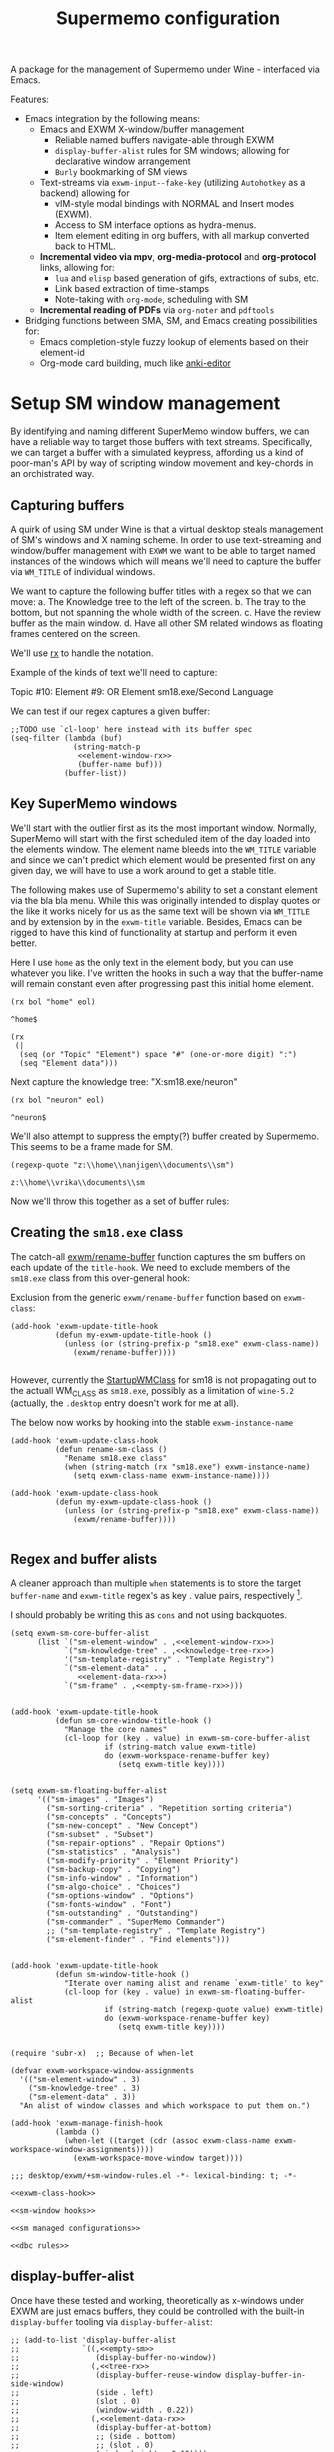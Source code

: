 #+BRAIN_PARENTS: system
#+TITLE: Supermemo configuration
#+auto_tangle: nil

A package for the management of Supermemo under Wine - interfaced via Emacs.

Features:

- Emacs integration by the following means:
  + Emacs and EXWM X-window/buffer management
    - Reliable named buffers navigate-able through EXWM
    - =display-buffer-alist= rules for SM windows; allowing for declarative window arrangement
    - ~Burly~ bookmarking of SM views
  + Text-streams via =exwm-input--fake-key= (utilizing ~Autohotkey~ as a backend) allowing for
    - vIM-style modal bindings with NORMAL and Insert modes (EXWM).
    - Access to SM interface options as hydra-menus.
    - Item element editing in org buffers, with all markup converted back to HTML.
  + *Incremental video via mpv*, *org-media-protocol* and *org-protocol* links, allowing for:
    - ~lua~ and ~elisp~ based generation of gifs, extractions of subs, etc.
    - Link based extraction of time-stamps
    - Note-taking with ~org-mode~, scheduling with SM
  + *Incremental reading of PDFs* via ~org-noter~ and ~pdftools~

- Bridging functions between SMA, SM, and Emacs creating possibilities for:
  + Emacs completion-style fuzzy lookup of elements based on their element-id
  + Org-mode card building, much like [[https://github.com/louietan/anki-editor][anki-editor]]

:PROPERTIES:
:END:

#+end_src


* Setup SM window management
:PROPERTIES:
:CREATED:  [2020-10-09 Fri 18:15]
:ID:       5f96c370-eb26-4117-a7d8-43793e465c9d
:END:

By identifying and naming different SuperMemo window buffers, we can have a reliable way to target those buffers with text streams. Specifically, we can target a buffer with a simulated keypress, affording us a kind of poor-man's API by way of scripting window movement and key-chords in an orchistrated way.

** Capturing buffers
:PROPERTIES:
:CREATED:  [2020-11-20 Fri 10:39]
:ID:       8cf89b9a-bdb4-41a4-a3a9-4343be5c0ee6
:END:

A quirk of using SM under Wine is that a virtual desktop steals management of SM's windows and X naming scheme. In order to use text-streaming and window/buffer management with ~EXWM~ we want to be able to target named instances of the windows which will means we'll need to capture the buffer via =WM_TITLE= of individual windows.

We want to capture the following buffer titles with a regex so that we can move:
a. The Knowledge tree to the left of the screen.
b. The tray to the bottom, but not spanning the whole width of the screen.
c. Have the review buffer as the main window.
d. Have all other SM related windows as floating frames centered on the screen.

We'll use [[info:elisp#Rx][rx]] to handle the notation.

Example of the kinds of text we'll need to capture:
#+begin_example:
Topic #10:
Element #9:
OR
Element
sm18.exe/Second Language
#+end_example:

We can test if our regex captures a given buffer:

#+begin_src elisp :noweb yes
;;TODO use `cl-loop' here instead with its buffer spec
(seq-filter (lambda (buf)
              (string-match-p
               <<element-window-rx>>
               (buffer-name buf)))
            (buffer-list))
#+end_src

** Key SuperMemo windows
:PROPERTIES:
:CREATED:  [2021-09-23 Thu 13:15]
:ID:       523441d5-46f3-45e4-9900-c9ce786dd9f7
:END:

We'll start with the outlier first as its the most important window. Normally, SuperMemo will start with the first scheduled item of the day loaded into the elements window. The element name bleeds into the =WM_TITLE= variable and since we can't predict which element would be presented first on any given day, we will have to use a work around to get a stable title.

The following makes use of Supermemo's ability to set a constant element via the bla bla menu. While this was originally intended to display quotes or the like it works nicely for us as the same text will be shown via =WM_TITLE= and by extension by in the =exwm-title= variable.
Besides, Emacs can be rigged to have this kind of functionality at startup and perform it even better.

Here I use =home= as the only text in the element body, but you can use whatever you like. I've written the hooks in such a way that the buffer-name will remain constant even after progressing past this initial home element.

#+name: element-window-rx
#+begin_src elisp
(rx bol "home" eol)
#+end_src

#+RESULTS: element-window-rx
: ^home$

#+NAME: element-data-rx
#+begin_src elisp
(rx
 (|
  (seq (or "Topic" "Element") space "#" (one-or-more digit) ":")
  (seq "Element data")))
#+end_src

Next capture the knowledge tree:
"X:sm18.exe/neuron"
#+NAME: knowledge-tree-rx
#+begin_src elisp
(rx bol "neuron" eol)
#+end_src

#+RESULTS: knowledge-tree-rx
: ^neuron$

We'll also attempt to suppress the empty(?) buffer created by Supermemo.
This seems to be a frame made for SM.
#+NAME: empty-sm-frame-rx
#+begin_src elisp
(regexp-quote "z:\\home\\nanjigen\\documents\\sm")
#+end_src

#+RESULTS: empty-sm-frame-rx
: z:\\home\\vrika\\documents\\sm

Now we'll throw this together as a set of buffer rules:

** Creating the =sm18.exe= class
:PROPERTIES:
:CREATED:  [2020-11-20 Fri 10:39]
:ID:       c0a59157-a741-4824-b25e-4b8cab63a2d9
:END:

The catch-all [[file:~/.doom.d/modules/desktop/exwm/+funcs.el::defun exwm/rename-buffer (][exwm/rename-buffer]] function captures the sm buffers on each update of the =title-hook=. We need to exclude members of the =sm18.exe= class from this over-general hook:

Exclusion from the generic =exwm/rename-buffer= function based on =exwm-class=:
#+begin_src elisp :noweb yes :noweb-ref exwm-title-hook
(add-hook 'exwm-update-title-hook
          (defun my-exwm-update-title-hook ()
            (unless (or (string-prefix-p "sm18.exe" exwm-class-name))
              (exwm/rename-buffer))))

#+end_src

However, currently the [[file:~/.local/share/applications/supermemo18.supermemo18.desktop::StartupWMClass=sm18.exe][StartupWMClass]] for sm18 is not propagating out to the actuall WM_CLASS as =sm18.exe=, possibly as a limitation of =wine-5.2= (actually, the =.desktop= entry doesn't work for me at all).

The below now works by hooking into the stable =exwm-instance-name=

#+begin_src elisp :noweb yes :noweb-ref exwm-class-hook
(add-hook 'exwm-update-class-hook
          (defun rename-sm-class ()
            "Rename sm18.exe class"
            (when (string-match (rx "sm18.exe") exwm-instance-name)
              (setq exwm-class-name exwm-instance-name))))

(add-hook 'exwm-update-class-hook
          (defun my-exwm-update-class-hook ()
            (unless (or (string-prefix-p "sm18.exe" exwm-class-name))
              (exwm/rename-buffer))))

#+end_src

** Regex and buffer alists
:PROPERTIES:
:CREATED:  [2021-10-02 Sat 11:25]
:ID:       fe2492e4-5d72-481b-8c9b-2b8358055ea7
:END:

A cleaner approach than multiple ~when~ statements is to store the target =buffer-name= and =exwm-title= regex's as key . value pairs, respectively [fn:1].

I should probably be writing this as =cons= and not using backquotes.
#+begin_src elisp :noweb yes :noweb-ref sm-window hooks
(setq exwm-sm-core-buffer-alist
      (list `("sm-element-window" . ,<<element-window-rx>>)
            `("sm-knowledge-tree" . ,<<knowledge-tree-rx>>)
            '("sm-template-registry" . "Template Registry")
            `("sm-element-data" . ,
               <<element-data-rx>>)
            `("sm-frame" . ,<<empty-sm-frame-rx>>)))

#+end_src

#+begin_src elisp :noweb yes :noweb-ref sm-window hooks
(add-hook 'exwm-update-title-hook
          (defun sm-core-window-title-hook ()
            "Manage the core names"
            (cl-loop for (key . value) in exwm-sm-core-buffer-alist
                     if (string-match value exwm-title)
                     do (exwm-workspace-rename-buffer key)
                        (setq exwm-title key))))

#+end_src

#+begin_src elisp :noweb yes :noweb-ref sm-window hooks
(setq exwm-sm-floating-buffer-alist
      '(("sm-images" . "Images")
        ("sm-sorting-criteria" . "Repetition sorting criteria")
        ("sm-concepts" . "Concepts")
        ("sm-new-concept" . "New Concept")
        ("sm-subset" . "Subset")
        ("sm-repair-options" . "Repair Options")
        ("sm-statistics" . "Analysis")
        ("sm-modify-priority" . "Element Priority")
        ("sm-backup-copy" . "Copying")
        ("sm-info-window" . "Information")
        ("sm-algo-choice" . "Choices")
        ("sm-options-window" . "Options")
        ("sm-fonts-window" . "Font")
        ("sm-outstanding" . "Outstanding")
        ("sm-commander" . "SuperMemo Commander")
        ;; ("sm-template-registry" . "Template Registry")
        ("sm-element-finder" . "Find elements")))

#+end_src

#+begin_src elisp :noweb yes :noweb-ref sm-window hooks
(add-hook 'exwm-update-title-hook
          (defun sm-window-title-hook ()
            "Iterate over naming alist and rename `exwm-title' to key"
            (cl-loop for (key . value) in exwm-sm-floating-buffer-alist
                     if (string-match (regexp-quote value) exwm-title)
                     do (exwm-workspace-rename-buffer key)
                        (setq exwm-title key))))

#+end_src

[fn:1] I can't find a reason to avoid the small amount of hardcoding done here. The fine-grained control outweighs any convenience automating naming would bring (as it would introduce unpredicability in the buffer naming).

Here we loop over the predefined buffer names in =exwm-sm-window-names=, adding them iteratively to =exwm-manage-configurations=. The two different loops are to differentiate floating vs non-floating windows:

#+begin_src elisp :noweb yes :noweb-ref sm managed configurations
;; (setq exwm-manage-configurations nil)
;; (add-to-list 'exwm-manage-configurations '((string= exwm-instance-name "sm18-core") managed t floating nil))
(add-to-list 'exwm-manage-configurations '((string= exwm-class-name "sm18.exe") managed t floating nil))

(cl-loop for (key . value) in exwm-sm-core-buffer-alist
         do (push `((string= exwm-title ,key) managed t floating nil) exwm-manage-configurations))

(cl-loop for (key . value) in exwm-sm-floating-buffer-alist
         do (push `((string= exwm-title ,key) managed t floating t) exwm-manage-configurations))

(add-to-list 'exwm-manage-configurations '((string= exwm-class-name "notepad.exe") managed t floating nil))
#+end_src

#+begin_src elisp :noweb yes :noweb-ref window assignments :results silent
(require 'subr-x)  ;; Because of when-let

(defvar exwm-workspace-window-assignments
  '(("sm-element-window" . 3)
    ("sm-knowledge-tree" . 3)
    ("sm-element-data" . 3))
  "An alist of window classes and which workspace to put them on.")

(add-hook 'exwm-manage-finish-hook
          (lambda ()
            (when-let ((target (cdr (assoc exwm-class-name exwm-workspace-window-assignments))))
              (exwm-workspace-move-window target))))
#+end_src

#+begin_src elisp :noweb yes :tangle ~/.doom.d/modules/desktop/exwm/+sm-window-rules.el
;;; desktop/exwm/+sm-window-rules.el -*- lexical-binding: t; -*-

<<exwm-class-hook>>

<<sm-window hooks>>

<<sm managed configurations>>

<<dbc rules>>
#+end_src

** display-buffer-alist
:PROPERTIES:
:CREATED:  [2020-10-19 Mon 13:31]
:ID:       6b6b8247-b27b-4771-bd30-74ec4653f123
:header-args: :noweb-ref buffer alist hooks
:END:
Once have these tested and working, theoretically as x-windows under EXWM are just emacs buffers, they could be controlled with the built-in ~display-buffer~ tooling via ~display-buffer-alist~:

#+begin_src elisp :tangle no :noweb no
;; (add-to-list 'display-buffer-alist
;;              `((,<<empty-sm>>
;;                 (display-buffer-no-window))
;;                (,<<tree-rx>>
;;                 (display-buffer-reuse-window display-buffer-in-side-window)
;;                 (side . left)
;;                 (slot . 0)
;;                 (window-width . 0.22))
;;                (,<<element-data-rx>>
;;                 (display-buffer-at-bottom)
;;                 ;; (side . bottom)
;;                 ;; (slot . 0)
;;                 (window-height . 0.19))))
#+end_src

However, this doesn't work as expected an we have to wrap this rules in an exwm hook:
#+begin_src elisp :noweb yes :results silent
(add-hook 'exwm-manage-finish-hook
          (lambda ()
            (when (string-match-p "sm-frame" (buffer-name))
              (display-buffer
               (get-buffer-create "sm-frame")
               '((display-buffer-no-window)
                 (allow-no-window . t))))
            (when (string-match-p "sm-element-window" (buffer-name))
              (display-buffer
               (get-buffer-create "sm-element-window")
               (doom-modeline-mode 1)
               '((display-buffer-same-window))))
            (when (string-match-p "sm-knowledge-tree" (buffer-name))
              (display-buffer
               (get-buffer-create "sm-knowledge-tree")
               '((display-buffer-in-side-window)
                 ;; (inhibit-same-window . t)
                 (side . left)
                 (slot . 0)
                 (window-width . 0.21))))
            (when (string-match-p "sm-element-data" (buffer-name))
              (progn (exwm-layout-hide-mode-line)
                     (display-buffer
                      (get-buffer-create "sm-element-data")
                      '((display-buffer-in-side-window)
                        ;; (inhibit-same-window . t)
                        (side . bottom)
                        (slot . 1)
                        (window-height . 0.21)))))))
#+end_src



#+begin_src elisp :tangle no :noweb yes :results silent
;; (remove-hook 'exwm-manage-finish-hook
;;           (lambda ()
;;             (when (string-match-p
;;                    <<element-data-rx>>
;;                    (buffer-name))
;;               (display-buffer-in-side-window (current-buffer)
;;                                              '((side . bottom)
;;                                                (slot . 0)
;;                                                (window-width . 0.23))))))
#+end_src

** Final buffer tangle
:PROPERTIES:
:CREATED:  [2020-10-19 Mon 13:36]
:ID:       bef0674e-a594-442b-a959-c7005f24a4d4
:header-args: :noweb-ref dbc rules
:END:
#+begin_src elisp :noweb yes


<<exwm-title-hook>>

<<buffer alist hooks>>
;; <<element window rule>>

;; <<left rule>>

;; <<element tray rule>>

;; )
#+end_src

* sm-core
:PROPERTIES:
:CREATED:  [2020-11-20 Fri 15:55]
:ID:       b98cd336-e48d-4a92-9998-bd88a20b1d12
:END:
Here we'll define the core keypress events we'd want to send to Supermemo.

** TODO xdotool keypress faking
:PROPERTIES:
:CREATED:  [2021-04-20 Tue 15:53]
:ID:       ace7c6f8-9504-4596-a159-a4436e5d1147
:END:

#+begin_src elisp
(defun exwm-sm-xdotool-send-key (keypress)
  "Send a reload event to Firefox."
  (interactive)
  (let ((key keypress)
        (window-id exwm--id))
        (shell-command
         (format "xdotool key --window %s --delay 220 %s" window-id key))))
#+end_src

#+begin_src elisp :noweb yes :noweb-ref xdotool-send
(defun exwm-sm-xdotool-send-key (mod-key keypress)
  "Send a reload event to Firefox."
  (interactive)
  (let ((key keypress)
        ;; (window-id exwm--id)
        (modifier mod-key))
    (shell-command
     (format "xdotool keydown %s sleep 0.1" modifier))
    (exwm-input--fake-key key)
    (shell-command
     (format "xdotool keyup %s"  modifier))))
#+end_src

#+begin_src elisp
(defun exwm-sm-core-word ()
  (interactive)
  (exwm-sm-xdotool-send-key "ctrl" 'right))
#+end_src

#+begin_src elisp
(defun exwm-sm-xdotool-send-key (keypress)
  "Send a reload event to Firefox."
  (interactive)
  (let ((key keypress)
        (window-id exwm--id))
    (start-process-shell-command
     "xdotool"
     "*xdotool*"
     (format "xdotool key --window %s --delay 220 %s" window-id key))))
#+end_src

Using ~shell-command-to-string~
The delay here is quiet noticeable
#+begin_src elisp :noweb yes :noweb-ref shell-command xdo
(defun exwm-sm-xdotool-send-key (keypress)
  "Send a reload event to Firefox."
  (interactive)
  (let ((key keypress))
        (exwm/enter-char-mode)
        (exwm/enter-char-mode)
        ;; (while exwm-input-line-mode-passthrough
        ;;   (exwm/enter-char-mode))
        (shell-command-to-string (format "xdotool key --delay 220 %s" key))
        (exwm/enter-normal-state)))
#+end_src

Using ~make-process~
#+begin_src elisp :noweb yes :noweb-ref make-proc xdo
(defun exwm-sm-xdotool-send-key (keypress)
  "Send a reload event to Firefox."
  (interactive)
  (let ((key keypress))
        (exwm/enter-char-mode)
        ;; (while exwm-input-line-mode-passthrough
        ;;   (exwm/enter-char-mode))
        (make-process
         :name "xdotool"
         ;; :buffer (current-buffer)
         :command '("xdotool" "key --delay 200 %s" key)
        (exwm/enter-normal-state))))
#+end_src

#+begin_src elisp
(defun exwm-sm-xdotool-send-string (string-text)
  "Send text-string to buffer via xdotool."
  (interactive)
  (let ((text string-text)
        (window-id exwm--id))
        (shell-command
         (format "xdotool type --window %s --delay 220 %s" window-id text))))
#+end_src

** HACK Emulating mouse events
:PROPERTIES:
:CREATED:  [2021-10-02 Sat 11:25]
:ID:       f95049ad-539c-47d0-9b7e-b185593ff9eb
:END:

Before moving on to the rest of core, we need to emulate mouse button presses when in ~line-mode~
#+begin_src elisp :noweb yes :noweb-ref mouse input simulation
(defun exwm-input--on-ButtonPress-line-mode (buffer button-event)
  "Handle button events in line mode.
BUFFER is the `exwm-mode' buffer the event was generated
on. BUTTON-EVENT is the X event converted into an Emacs event.

The return value is used as event_mode to release the original
button event."
  (with-current-buffer buffer
    (let ((read-event (exwm-input--mimic-read-event button-event)))
      (exwm--log "%s" read-event)
      (if (and read-event
               (exwm-input--event-passthrough-p read-event))
          ;; The event should be forwarded to emacs
          (progn
            (exwm-input--cache-event read-event)
            (exwm-input--unread-event button-event)

            xcb:Allow:ReplayPointer)
        ;; The event should be replayed
        xcb:Allow:ReplayPointer))))
#+end_src

** Basic movement functions
:PROPERTIES:
:CREATED:  [2021-04-20 Tue 15:53]
:ID:       08f4795c-fb26-4b13-8a48-99a03d67cb53
:END:
#+begin_src elisp :noweb yes :tangle ~/.doom.d/modules/desktop/exwm/+exwm-sm-core.el
;;; desktop/exwm/+exwm-sm-evil.el -*- lexical-binding: t; -*-

(require 'exwm)
(require 'exwm-input)

<<xdotool-send>>

<<mouse input simulation>>

;;; Basic navigation
;;;###autoload
(defun exwm-sm-core-up ()
  "Move up."
  (interactive)
  (exwm-input--fake-key 'up))

;;;###autoload
(defun exwm-sm-core-down ()
  "Move down."
  (interactive)
  (exwm-input--fake-key 'down))

;;;###autoload
(defun exwm-sm-core-left ()
  "Move down."
  (interactive)
  (exwm-input--fake-key 'left))

;;;###autoload
(defun exwm-sm-core-right ()
  "Move down."
  (interactive)
  (exwm-input--fake-key 'right))

;;;###autoload
(defun exwm-sm-core-word ()
  "Word noun"
  (interactive)
  (exwm-sm-xdotool-send-key "ctrl" 'right))

;;;###autoload
(defun exwm-sm-core-word-back ()
  "Back word"
  (interactive)
  (exwm-sm-xdotool-send-key "ctrl" 'left))

;;;###autoload
(defun exwm-sm-core-beginning-of-line ()
  "Go to line start"
  (interactive)
  (exwm-input--fake-key 'home))

;;;###autoload
(defun exwm-sm-core-end-of-line ()
  "Go to line end"
  (interactive)
  (exwm-input--fake-key 'end))

;;;###autoload
(defun exwm-sm-core-goto-parent ()
  "Go to parent of current element"
  (interactive)
  (exwm-sm-xdotool-send-key "ctrl" 'up))

;;;###autoload
(defun exwm-sm-core-goto-child ()
  "Go to the first child of current element"
  (interactive)
  (exwm-sm-xdotool-send-key "ctrl" 'down))

;;;###autoload
(defun exwm-sm-core-forward ()
  "Go forward element"
  (interactive)
  (exwm-sm-xdotool-send-key "alt" 'right))

;;;###autoload
(defun exwm-sm-core-back ()
  "Go back element"
  (interactive)
  (exwm-sm-xdotool-send-key "alt" 'left))

;;;###autoload
(defun exwm-sm-core-goto-first-line ()
  "Go to top of component page"
  (interactive)
  (exwm-sm-xdotool-send-key "ctrl" 'home))

;;;###autoload
(defun exwm-sm-core-goto-last-line ()
  "Go to bottom of component page
Note that this goes past the references"
  (interactive)
  (exwm-sm-xdotool-send-key "ctrl" 'end))

;;;###autoload
(defun exwm-sm-core-scroll-up ()
  "Scroll up"
  (interactive)
  (exwm-sm-xdotool-send-key "ctrl+End"))

;;;###autoload
(defun exwm-sm-core-scroll-down ()
  "Scroll Down"
  (interactive)
  (exwm-sm-xdotool-send-key "ctrl+End"))

;;;###autoload
(defun exwm-sm-core-scroll-page-up ()
  "Scroll up by page length"
  (interactive)
  (exwm-sm-xdotool-send-key "Page_Up"))

;;;###autoload
(defun exwm-sm-core-scroll-line-down ()
  "Scroll one visual line down"
  (interactive)
  (exwm-sm-xdotool-send-key "ctrl+End"))

;;;###autoload
(defun exwm-sm-core-scroll-page-down ()
  "Scroll down by page length"
  (interactive)
  (exwm-sm-xdotool-send-key "Page_Down"))

;;;###autoload
(defun exwm-sm-core-scroll-line-up ()
  "Scroll one visual line up"
  (interactive)
  (exwm-sm-xdotool-send-key "Page_Down"))
#+end_src

#+begin_src elisp :tangle no
(add-to-list
 'display-buffer-alist
  '("\\*Async Shell Command\\*"
     (display-buffer-no-window)
     (allow-no-window . t)))

(add-to-list
 'display-buffer-alist
  '("\\*EXWM\\*"
     (display-buffer-no-window)
     (allow-no-window . t)))
#+end_src

** Selection
:PROPERTIES:
:CREATED:  [2021-04-21 Wed 12:45]
:ID:       468001dc-ec7e-454c-aef6-5559c240f146
:END:
#+begin_src elisp :tangle ~/.doom.d/modules/desktop/exwm/+exwm-sm-core.el
;;;; Selection

;;;###autoload
(defun exwm-sm-core-visual-char ()
  "Start visual char selection."
  (interactive)
  (exwm-sm-xdotool-send-key "Shift" 'right))

;;;###autoload
(defun exwm-sm-core-visual-line ()
"Start visual line selection."
  (interactive)
  (exwm-input--fake-key 'home)
  (exwm-sm-xdotool-send-key "Shift+End")
  (evil-visual-state))

;;;###autoload
(defun exwm-sm-core-select-all ()
  "Select whole page."
  (interactive)
  (exwm-sm-xdotool-send-key "ctrl+a"))

#+end_src

** Find and search operations
:PROPERTIES:
:CREATED:  [2021-04-21 Wed 12:22]
:ID:       daa8e452-7e02-4b2f-a081-45f97eeaeedf
:END:
#+begin_src elisp :tangle ~/.doom.d/modules/desktop/exwm/+exwm-sm-core.el
;;; Find/Search

;;;###autoload
(defun exwm-sm-core-find ()
  "Find general."
  (interactive)
  (exwm-sm-xdotool-send-key "ctrl" 'f))

;;;###autoload
(defun exwm-sm-core-search ()
  "Search for texts containing a given string."
  (interactive)
  (exwm-sm-xdotool-send-key "ctrl" 'r))

;;;###autoload
(defun exwm-sm-core-find-elements ()
  "Find elements."
  (interactive)
  (exwm-sm-xdotool-send-key "ctrl" 'f))

;;;###autoload
(defun exwm-sm-core-search-phrase ()
  "Search currently selected phrase."
  (interactive)
  (exwm-sm-xdotool-send-key "ctrl" 'f3))

;;;###autoload
(defun exwm-sm-core-search-element-id ()
  "Goto element with a given element-id"
  (interactive)
  (exwm-sm-xdotool-send-key "ctrl" 'g))

;;;###autoload
(defun exwm-sm-core-find-next ()
  "Find next."
  (interactive)
  (exwm-sm-xdotool-send-key "ctrl" 'g))

;;;###autoload
(defun exwm-sm-core-find-previous ()
  "Find previous."
  (interactive)
  (exwm-sm-xdotool-send-key "ctrl Shift" 'g))

#+end_src

** Editing
:PROPERTIES:
:CREATED:  [2021-04-21 Wed 12:25]
:ID:       1d576d49-e772-40ec-a57c-2160d44fd808
:END:
#+begin_src elisp :tangle ~/.doom.d/modules/desktop/exwm/+exwm-sm-core.el
;;; Editing

;;;###autoload
(defun exwm-sm-core-escape ()
  (interactive)
  (exwm-input--fake-key 'escape))

;;;###autoload
(defun exwm-sm-core-paste ()
  (interactive)
  (exwm-sm-xdotool-send-key "ctrl" 'v))

(defun exwm-sm-core-paste-html ()
  "Paste html from clipboard."
   (interactive)
   (exwm-sm-xdotool-send-key "Shift" 'f10)
   (exwm-input--fake-key 'x)
   (exwm-input--fake-key 'p))

;;;###autoload
(defun exwm-sm-core-copy ()
  "Copy to clipboard."
   (interactive)
   (exwm-sm-xdotool-send-key "ctrl" 'c))

;;;###autoload
(defun exwm-sm-core-cut ()
  "Cut text."
   (interactive)
   (exwm-sm-xdotool-send-key "ctrl" 'x))

;;;###autoload
(defun exwm-sm-core-undo ()
  "Undo."
   (interactive)
   (exwm-sm-xdotool-send-key "ctrl" 'u))

;;;###autoload
(defun exwm-sm-core-redo ()
  "Redo."
   (interactive)
   (exwm-sm-xdotool-send-key "ctrl Shift" 'z))

;;;###autoload
(defun exwm-sm-core-bold ()
  "Embolden selected text"
  (interactive)
  (exwm-sm-xdotool-send-key "ctrl" 'b))

;;;###autoload
(defun exwm-sm-core-italic ()
  "Italicise selected text."
  (interactive)
  (exwm-sm-xdotool-send-key "ctrl" 'i))

;;;###autoload
(defun exwm-sm-decrease-font ()
  "Decrease selected font size"
  (interactive)
  (exwm-sm-xdotool-send-key "ctrl" '\[))

;;;###autoload
(defun exwm-sm-increase-font ()
  "Increase selected font size"
  (interactive)
  (exwm-sm-xdotool-send-key "ctrl" '\]))

;;;###autoload
(defun exwm-sm-core-edit-question ()
  "Edit the question component"
  (interactive)
  (exwm-input--fake-key 'escape)
  (exwm-input--fake-key 'q))

;;;###autoload
(defun exwm-sm-core-edit-answer ()
  "Edit the first answer"
  (interactive)
  (exwm-input--fake-key 'escape)
  (exwm-input--fake-key 'a))

;;;###autoload
(defun exwm-sm-core-edit-file ()
  "Edit .HTM file"
  (interactive)
  (exwm-sm-xdotool-send-key "ctrl" 'f9))

;;;###autoload
(defun exwm-sm-core-edit-next-component ()
  "Edit the next component in element window"
  (interactive)
  (exwm-sm-xdotool-send-key "ctrl" 't))

;;;###autoload
(defun exwm-sm-core-edit-switch-mode ()
  "Cycle presentation -> editing -> dragging modes"
  (interactive)
  (exwm-sm-xdotool-send-key "ctrl" 'e))

#+end_src

** Element functions
:PROPERTIES:
:CREATED:  [2021-04-21 Wed 12:45]
:ID:       6f4b7ba2-8c14-4a7f-a03a-06dd3f193523
:END:
#+begin_src elisp :tangle ~/.doom.d/modules/desktop/exwm/+exwm-sm-core.el
;;;###autoload
(defun exwm-sm-core-elements-dismiss-element ()
"Dismiss element while in element window"
  (interactive)
  (exwm-sm-xdotool-send-key "ctrl" 'd))

;;;###autoload
(defun exwm-sm-core-element-params ()
  "Bring up apply template menu"
  (interactive)
  (exwm-sm-xdotool-send-key "ctrl" 'p))

;;;###autoload
(defun exwm-sm-core-insert-image ()
  "Insert image into component."
  (interactive)
  (exwm-sm-xdotool-send-key "ctrl" 'F8))

;;;###autoload
(defun exwm-sm-core-insert-splitline ()
  "Insert splitline in the component menu"
  (interactive)
  (exwm-sm-xdotool-send-key "Shift alt" 'h))

;;;###autoload
(defun exwm-sm-core-cycle-image-stretch ()
  "Cycle stretch of image component."
  (interactive)
  (exwm-sm-xdotool-send-key "ctrl" 'q))

;;;###autoload
(defun exwm-sm-core-apply-template ()
  "Bring up apply template menu"
  (interactive)
  (exwm-sm-xdotool-send-key "ctrl Shift" 'm))

;;;###autoload
(defun exwm-sm-core-item-picture ()
  "Apply Item Picture template to element"
  (interactive)
  (exwm-sm-core-apply-template)
  (exwm-sm-xdotool-send-string "Item Article"))

;;;###autoload
(defun exwm-sm-core-item-picture ()
  "Apply Item Picture template to element"
  (interactive)
  (exwm-sm-core-apply-template)
  (exwm-sm-xdotool-send-string "Item Picture"))

;;;###autoload
(defun exwm-sm-core-import-component ()
  "Import component in element window"
  (interactive)
  ;; TODO direct this to the `sm-element-window'
  (exwm-sm-xdotool-send-key "ctrl" 'q))

;;;###autoload
(defun exwm-sm-core-reorder-components ()
  "Bring up reorder components menu"
  (interactive)
  (exwm-sm-xdotool-send-key "ctrl" 'o))

;;;###autoload
(defun exwm-sm-core-reference-label ()
  "Bring up references menu"
  (interactive)
  (exwm-sm-xdotool-send-key "alt" 'q))

;;;###autoload
(defun exwm-sm-core-test-rep-cycle ()
  "Emulate learning mode to test element/components"
  (interactive)
  (exwm-sm-xdotool-send-key "ctrl alt" 'l))

;;;###autoload
(defun exwm-sm-core-tile-components ()
  "Go into tiling menu for component tiling"
  (interactive)
  (exwm-sm-xdotool-send-key "ctrl alt" 't))

(defun exwm-sm-core-ancestors ()
"Bring up element ancestors menu"
  (interactive)
  (exwm-sm-xdotool-send-key "ctrl Shift" 'x))

(defun exwm-sm-core-create-hyperlink ()
"Create hyperlink over selected text"
  (interactive)
  (exwm-sm-xdotool-send-key "ctrl" 'k))

;; (defun exwm-sm-core-get-filepath ()
;; "Get the file path of the current element"
;;   (interactive)
;;   (exwm-sm-xdotool-send-key "~/.scripts/ahk/get-filepath.exe"))
#+end_src

translate winpath
#+begin_src elisp :tangle no
(let ((unix-path (replace-regexp-in-string "\n\\'" ""
                  (shell-command-to-string
                   (shell-quote-argument "winepath -u $(xclip -sel clip -o)"))))))
(shell-command "xclip -sel clip -o")

(subst-char-in-string ?\\ ?\ (gui--selection-value-internal 'CLIPBOARD))
#+end_src


** Learn operations
:PROPERTIES:
:CREATED:  [2021-04-21 Wed 12:46]
:ID:       88b59ad6-d7ea-4e85-b828-c147fa4bb902
:END:
#+begin_src elisp :tangle ~/.doom.d/modules/desktop/exwm/+exwm-sm-core.el
;;; Learn operations

;;;###autoload
(defun exwm-sm-core-learn ()
  "Start learning."
  (interactive)
  (exwm-sm-xdotool-send-key "ctrl" 'l))

;;;###autoload
(defun exwm-sm-core-execute-rep ()
  "Execute repition."
  (interactive)
  (exwm-input--fake-key 'enter))

;;;###autoload
(defun exwm-sm-core-replay ()
  "Replay component."
  (interactive)
  (exwm-sm-xdotool-send-key "ctrl" 'F10))

;;;###autoload
(defun exwm-sm-core-cloze ()
  "Extract selected text."
  (interactive)
  (exwm-sm-xdotool-send-key "alt" 'z))

;;;###autoload
(defun exwm-sm-core-extract ()
  "Extract selected text."
  (interactive)
  (exwm-sm-xdotool-send-key "alt" 'x))

;;;###autoload
(defun exwm-sm-core-schedule-extract ()
  "Extract and schedule for a later time."
  (interactive)
  (exwm-sm-xdotool-send-key "ctrl alt" 'x))

;;;###autoload
(defun exwm-sm-core-prioritize ()
  "Modify priority of current element."
  (interactive)
  ;;TODO perhaps enter char-mode or create hydra on window
  (exwm-sm-xdotool-send-key "alt" 'p))

;;;###autoload
(defun exwm-sm-core-reschedule ()
  "Learning: Reschedule to another day."
  (interactive)
  (exwm-sm-xdotool-send-key "ctrl" 'j))

;;;###autoload
(defun exwm-sm-core-postpone ()
  "Schedule review later today."
  (interactive)
  (exwm-sm-xdotool-send-key "ctrl Shift" 'j))

;;;###autoload
(defun exwm-sm-core-remember ()
  "Introduce element into learning que."
  (interactive)
  (exwm-sm-xdotool-send-key "ctrl" 'm))

;;;###autoload
(defun exwm-sm-core-execute-rep ()
  "Execute a mid-interval rep at later date."
  (interactive)
  (exwm-sm-xdotool-send-key "ctrl Shift" 'r))

;;;###autoload
(defun exwm-sm-core-cancel-grade ()
  "Undo grading on element."
  (interactive)
  (exwm-sm-xdotool-send-key "alt" 'g))

;;;###autoload
(defun exwm-sm-core-branch-learning ()
  "Subset review of a selection of a branch in contents."
  (interactive)
;;; TODO somekind of buffer check
  (exwm-sm-xdotool-send-key "ctrl" 'l))

;;;###autoload
(defun exwm-sm-core-random-learning ()
  "Random learning."
  (interactive)
  (exwm-sm-xdotool-send-key "ctrl" 'f11))

;;;###autoload
(defun exwm-sm-core-random-test ()
  "Random test."
  (interactive)
  ;; TODO target browser window
  (exwm-sm-xdotool-send-key "ctrl" 'f11))

;;;###autoload
(defun exwm-sm-core-set-read-point ()
  "Set the read-point."
  (interactive)
  (exwm-sm-xdotool-send-key "ctrl" 'f7))

;;;###autoload
(defun exwm-sm-core-mercy ()
  "Activate mercy."
  (interactive)
  (exwm-sm-xdotool-send-key "Shift alt" 'm))

;;;###autoload
(defun exwm-sm-core-neural ()
  "Go neural."
  (interactive)
  (exwm-sm-xdotool-send-key "ctrl" 'F2))

;;;###autoload
(defun exwm-sm-core-sorting-criteria ()
  "Open sorting criteria window."
  (interactive)
  (exwm-sm-xdotool-send-key "alt" 'l)
  (exwm-input--fake-key 'o)
  (exwm-input--fake-key 'c))

;;;###autoload
(defun exwm-sm-core-subset-learning ()
  "Subset learning."
  (interactive)
  (exwm-sm-xdotool-send-key "ctrl" 'l))

#+end_src

** Knowledge tree operations
:PROPERTIES:
:CREATED:  [2021-04-21 Wed 15:27]
:ID:       a34b8b01-dc40-4ee0-be9c-fdc44715ba48
:END:
#+begin_src elisp :tangle ~/.doom.d/modules/desktop/exwm/+exwm-sm-core.el
;;;###autoload
(defun exwm-sm-convert-to-concept ()
  "Convert element to concept"
  (interactive)
  (exwm-sm-xdotool-send-key "ctrl+k"))

;;;###autoload
(defun exwm-sm-new-article ()
  "Create new article"
  (interactive)
  (exwm-sm-xdotool-send-key "ctrl+n"))

#+end_src

** Misc operations
:PROPERTIES:
:CREATED:  [2021-04-21 Wed 13:48]
:ID:       795a6453-5dfc-42e4-b2cf-735fdd224d0c
:END:
#+begin_src elisp :tangle ~/.doom.d/modules/desktop/exwm/+exwm-sm-core.el
;;; Misc

;;;###autoload
(defun exwm-sm-core-sm-commander ()
  "Summon the SuperMemo Commander"
  (interactive)
  (exwm-sm-xdotool-send-key "ctrl" 'return))

;;;###autoload
(defun exwm-sm-core-repair-collection ()
  "Bring up the collection repair menu"
  (interactive)
  (exwm-sm-xdotool-send-key "ctrl" 'f12))

;;;###autoload
(defun exwm-sm-core-restore-layout ()
  "Restore the default window layout"
  (interactive)
  (exwm-sm-xdotool-send-key "ctrl" 'f5))

;;;###autoload
(defun exwm-sm-core-statistics-analysis ()
  "Open stats window"
  (interactive)
  (exwm-sm-xdotool-send-key "Shift+alt+a"))

;;;###autoload
(defun exwm-sm-core-open-file ()
  "Open file."
  (interactive)
  (exwm-input--fake-key ?\C-o))

;;;###autoload
(defun exwm-sm-core-quit ()
  "Quit sm."
  (interactive)
  (exwm-input--fake-key ?\C-q))

(provide '+exwm-sm-core)
#+end_src


** TODO Try get ~input-fake-key~ working with Wine
:PROPERTIES:
:CREATED:  [2020-12-08 Tue 15:05]
:ID:       733fbf64-129d-4b63-8b92-8fcc569c5627
:END:
Testing some elisp functions to convert Windows paths from Wine to Linux
#+begin_src elisp :tangle no
(defun my-translate-winpath ()
  "change :C\win\path to 'nix /path/path"
  (let ((path (current-kill 0 'do-not-move)))
    (shell-command-to-string (format "~/.scripts/winpath.sh %s" path))))

(defun my-translate-winpath ()
  "change :C\win\path to 'nix /path/path"
  (let ((path (current-kill 0 'do-not-move)))
    (my-translate-path)))

(defun my-translate-winpath ()
  (interactive)
  (let* ((path (s-chop-prefix "z:" (current-kill 0 'do-not-move)))
         (nixpath (s-replace "\\" "/" path))
         (path1 (s-replace "documents" "Documents" nixpath)))
    (s-replace "sm" "SM" path1)))
#+end_src

Let's test this with Xdotool. It works, but isn't reliable.
#+begin_src elisp :tangle no
(defun exwm-sm-core-test ()
  "Send string to a given exwm buffer"
  (interactive)
(progn)
(my-translate-winpath)
;; (sit-for 3)
(message sm-path-nix))

(defun exwm-sm-core-test ()
  "Send string to a given exwm buffer"
  (interactive)
  ;; (shell-command "sh ~/.scripts/xdotool/get_element_path.sh"))
  (shell-command "sh ~/.scripts/xdotool/get_element_path.sh"))

(defun exwm-sm-core-test ()
  "Send string to a given exwm buffer"
  (interactive)
(progn
  (shell-command "sh ~/.scripts/xdotool/get_element_path.sh")
  (gui--selection-value-internal 'CLIPBOARD)))

(defun exwm-sm-core-test ()
  "Send string to a given exwm buffer"
  (interactive)
  (shell-command "sh ~/.scripts/xdotool/get_element_path.sh")
(lambda ()
)
  (setq sm-path (gui--selection-value-internal 'CLIPBOARD)))
  ;; (shell-command "sh ~/.scripts/xdotool/get_element_path.sh"))
#+end_src

Testing with EXWM functionality (elisp only).
The big issue here is that control keys are not passed on to the Wine application. However, they are when using ~exwm-input-send-next-key~.
#+begin_src elisp :tangle no
(defun exwm-sm-core-test()
  "test"
  (interactive)
  ;; (exwm--log)
  ;; (let ((exwm-input-line-mode-passthrough t))
         ;; (key "?/C-v"))
         ;; (key (read-key "22")))
    (exwm-input--fake-key ("?/C-s-o")))

(exwm-input-set-key (kbd "<f9>") #'exwm-sm-core-test)


;;;###autoload
(defun exwm-sm-core-test ()
  "Move down."
  (interactive)
  (let ((exwm-input-line-mode-passthrough t))
    (exwm-input--fake-key 'left)))
#+end_src

#+RESULTS:

Try and get the right key code
#+begin_src elisp :tangle no
;; (read-key)
(vector "v")
#+end_src

#+RESULTS:
: ["? C-v"]

Trying the same but with a string.
#+begin_src elisp :tangle no
(defun my-exwm-send-string (string)
  "Send STRING to `exwm-mode' buffer or just insert it."
  (if (eq major-mode 'exwm-mode)
      (mapc #'exwm-input--fake-key (string-to-list string))
    (insert string)))

(defun exwm-sm-core-string-test ()
  (interactive)
  ;; (let ((exwm-input-line-mode-passthrough t))
    ;; (my-exwm-send-string [#o26])))
  (my-exwm-send-string [94 3]))

;; (term-send-raw-string "l")

;; (read-key-sequence-vector)

(exwm-input-set-key (kbd "<f9>") #'exwm-sm-core-string-test)
;; ###autoload
;; (defun exwm-sm-core-test ()
;;   "Send string to a given exwm buffer"
;;   (interactive)
;;   (my-exwm-send-string "sm-get-path ")
;;   (find-file (my-translate-winpath)))
#+end_src

Try with this
#+begin_src elisp :tangle no
(cl-defun exwm-input-send-sim-key (key)
  "Fake a key event according to the last input key sequence."
  (interactive)
  (exwm--log)
  (unless (derived-mode-p 'exwm-mode)
    (cl-return-from exwm-input-send-simulation-key))
  (let ((keys (gethash (this-single-command-keys)
                       exwm-input--simulation-keys)))
    (dolist (key keys)
      (exwm-input--fake-key key))))
#+end_src

#+begin_src elisp :tangle no
(cl-defun my-exwm-input-send-next-key (keys)
  "Send next key to client window.

EXWM will prompt for the key to send.  This command can be prefixed to send
multiple keys.  If END-KEY is non-nil, stop sending keys if it's pressed."
  (interactive "p")
  (exwm--log)
  (unless (derived-mode-p 'exwm-mode)
    (cl-return-from my-exwm-input-send-next-key))
  (let (key keys)
      ;; Skip events not from keyboard
      (let ((exwm-input-line-mode-passthrough t))
            ;; (setq key (read-key (format (key-description keys))
        (setq key (key-description "?\C-v")))
      (setq keys (vconcat keys (vector key)))
      (exwm-input--fake-key key)))
#+end_src

#+begin_src elisp :tangle no
(defun exwm-sm-core-test()
  "test"
  (interactive)
  (exwm/enter-char-mode)
  (exwm-input--fake-key ?\C-v))

  ;; (exwm-input-release-keyboard)
(defun exwm-sm-core-test ()
  "Copy text."
  (interactive)
  (exwm-input--invoke--m))
(exwm-input-invoke-factory "m")

;;;###autoload
(defun exwm-sm-core-copy ()
  "Copy text."
  (interactive)
  (exwm-input--fake-key ?\C-c))

#+end_src

* sm-evil
:PROPERTIES:
:CREATED:  [2020-11-21 Sat 10:31]
:ID:       c792bb4f-4d32-4eaf-a7b4-aa521e5dfcde
:END:

#+begin_src elisp :noweb yes :tangle ~/.doom.d/modules/desktop/exwm/+exwm-sm-evil.el
;;; desktop/exwm/+exwm-sm-evil.el -*- lexical-binding: t; -*-

(require 'evil)
(require 'evil-core)
(require '+exwm-sm-core)

(defvar exwm-sm-evil-sm-class-name '("sm18.exe")
  "The class name use for detecting if a SM buffer is selected.")

;; (defvar exwm-sm-evil-sm-buffer-name '(sm-element-window)
;;   "The buffer name used for detecting if a SM buffer is selected.")

;;; State transitions
(defun exwm-sm-evil-normal ()
  "Pass every key directly to Emacs."
  (interactive)
  (setq-local exwm-input-line-mode-passthrough t)
  (evil-normal-state))

(defun exwm-sm-evil-insert ()
  "Pass every key to SM."
  (interactive)
  (setq-local exwm-input-line-mode-passthrough nil)
  (evil-insert-state))

(defun exwm-sm-evil-visual ()
  "Visual mode!"
  (interactive)
  (setq-local exwm-input-line-mode-passthrough t)
  (shell-command
   (format "xdotool keydown Shift sleep 0.1"))
  (evil-visual-state))

(defun exwm-sm-evil-exit-visual ()
  "Exit visual state properly."
  (interactive)
  ;; Unmark any selection
  (shell-command
   (format "xdotool keyup Shift"))
  (exwm-sm-core-left)
  (exwm-sm-core-right)
  (exwm-sm-evil-normal))

(defun exwm-sm-evil-visual-change ()
  "Change text in visual mode."
  (interactive)
  (exwm-sm-core-cut)
  (exwm-sm-evil-insert))

;;; Keys
(defvar exwm-sm-evil-mode-map (make-sparse-keymap))

    ;;;; Transitions
;; Bind normal
(define-key exwm-sm-evil-mode-map [remap evil-exit-visual-state] 'exwm-sm-evil-exit-visual)
(define-key exwm-sm-evil-mode-map [remap evil-normal-state] 'exwm-sm-evil-normal)
(define-key exwm-sm-evil-mode-map [remap evil-force-normal-state] 'exwm-sm-evil-normal)
(define-key exwm-sm-evil-mode-map [remap evil-visual-state] 'exwm-sm-evil-visual)
;; Bind insert
(define-key exwm-sm-evil-mode-map [remap evil-insert-state] 'exwm-sm-evil-insert)
(define-key exwm-sm-evil-mode-map [remap evil-insert] 'exwm-sm-evil-insert)
(define-key exwm-sm-evil-mode-map [remap evil-substitute] 'exwm-sm-evil-insert)
(define-key exwm-sm-evil-mode-map [remap evil-append] 'exwm-sm-evil-insert)

#+end_src

** Normal mode maps
:PROPERTIES:
:CREATED:  [2021-10-02 Sat 11:25]
:ID:       fdf9c4a5-abeb-424c-97f5-8eddf3ccf5bc
:END:
#+begin_src elisp :noweb yes :tangle ~/.doom.d/modules/desktop/exwm/+exwm-sm-evil.el
;;;; Normal
;; Basic movements

(evil-define-key 'normal exwm-sm-evil-mode-map (kbd "w") 'exwm-sm-core-forward-word-test)
(evil-define-key 'normal exwm-sm-evil-mode-map (kbd "k") 'exwm-sm-core-up)
(evil-define-key 'normal exwm-sm-evil-mode-map (kbd "j") 'exwm-sm-core-down)
(evil-define-key 'normal exwm-sm-evil-mode-map (kbd "h") 'exwm-sm-core-left)
(evil-define-key 'normal exwm-sm-evil-mode-map (kbd "l") 'exwm-sm-core-right)
(evil-define-key 'normal exwm-sm-evil-mode-map (kbd "K") 'exwm-sm-core-goto-parent)
(evil-define-key 'normal exwm-sm-evil-mode-map (kbd "J") 'exwm-sm-core-goto-child)
(evil-define-key 'normal exwm-sm-evil-mode-map (kbd "H") 'exwm-sm-core-back)
(evil-define-key 'normal exwm-sm-evil-mode-map (kbd "L") 'exwm-sm-core-forward)
(evil-define-key 'normal exwm-sm-evil-mode-map (kbd "w") 'exwm-sm-core-word)
(evil-define-key 'normal exwm-sm-evil-mode-map (kbd "b") 'exwm-sm-core-word-back)
(evil-define-key 'normal exwm-sm-evil-mode-map (kbd "0") 'exwm-sm-core-beginning-of-line)
(evil-define-key 'normal exwm-sm-evil-mode-map (kbd "$") 'exwm-sm-core-end-of-line)
(evil-define-key 'normal exwm-sm-evil-mode-map (kbd "/") 'exwm-sm-core-find)
(evil-define-key 'normal exwm-sm-evil-mode-map (kbd "t") 'exwm-sm-core-test)
;; (evil-define-key 'normal exwm-sm-evil-mode-map (kbd "<escape>") 'exwm-sm-core-escape)
(evil-define-key 'normal exwm-sm-evil-mode-map (kbd "<return>") '(lambda () (interactive) (exwm-input--fake-key 'return)))
(evil-define-key 'normal exwm-sm-evil-mode-map (kbd "RET") '(lambda () (interactive) (exwm-input--fake-key 'return)))

;;; Motion State
(evil-define-key 'normal exwm-sm-evil-mode-map (kbd "gg") 'exwm-sm-core-goto-first-line)
(evil-define-key 'normal exwm-sm-evil-mode-map (kbd "G") 'exwm-sm-core-goto-last-line)

(evil-define-key 'normal exwm-sm-evil-mode-map (kbd "gq") 'exwm-sm-core-edit-question)
(evil-define-key 'normal exwm-sm-evil-mode-map (kbd "ga") 'exwm-sm-core-edit-answer)

(evil-define-key 'normal exwm-sm-evil-mode-map (kbd "C-u") 'exwm-sm-core-scroll-up)
(evil-define-key 'normal exwm-sm-evil-mode-map (kbd "C-d") 'exwm-sm-core-scroll-up)
(evil-define-key 'normal exwm-sm-evil-mode-map (kbd "C-b") 'exwm-sm-core-scroll-page-up)
(evil-define-key 'normal exwm-sm-evil-mode-map (kbd "C-e") 'exwm-sm-core-scroll-line-down)
(evil-define-key 'normal exwm-sm-evil-mode-map (kbd "C-f") 'exwm-sm-core-scroll-page-down)
(evil-define-key 'normal exwm-sm-evil-mode-map (kbd "C-y") 'exwm-sm-core-scroll-line-up)
(evil-define-key 'normal exwm-sm-evil-mode-map (kbd "RET") 'exwm-sm-core-execute-rep)
#+end_src

#+begin_src elisp :noweb yes :tangle ~/.doom.d/modules/desktop/exwm/+exwm-sm-evil.el
;;; Editing text
(evil-define-key 'normal exwm-sm-evil-mode-map (kbd "y") 'exwm-sm-core-copy)
(evil-define-key 'normal exwm-sm-evil-mode-map (kbd "d") 'exwm-sm-core-cut)
(evil-define-key 'normal exwm-sm-evil-mode-map (kbd "p") 'exwm-sm-core-paste)
(evil-define-key 'normal exwm-sm-evil-mode-map (kbd "u") 'exwm-sm-core-undo)
(evil-define-key 'normal exwm-sm-evil-mode-map (kbd "C-r") 'exwm-sm-core-redo)

#+end_src

#+begin_src elisp :noweb yes :tangle ~/.doom.d/modules/desktop/exwm/+exwm-sm-evil.el
;;; Learn operations
;; (evil-define-key 'normal exwm-sm-evil-mode-map (kbd "d") 'exwm-sm-core-contents-dismiss-element)
(evil-define-key 'normal exwm-sm-evil-mode-map (kbd "x") 'exwm-sm-core-extract)
(evil-define-key 'normal exwm-sm-evil-mode-map (kbd "X") 'exwm-sm-core-schedule-extract)
(evil-define-key 'normal exwm-sm-evil-mode-map (kbd "SPC") 'exwm-sm-core-learn)
(evil-define-key 'normal exwm-sm-evil-mode-map (kbd ",") 'nanjigen/sm-hydra/body)
(evil-define-key 'normal exwm-sm-evil-mode-map (kbd "P") 'exwm-sm-core-prioritize)
(evil-define-key 'normal exwm-sm-evil-mode-map (kbd "s") 'exwm-sm-core-reschedule)
(evil-define-key 'normal exwm-sm-evil-mode-map (kbd "o") 'exwm-sm-core-get-filepath)
(evil-define-key 'normal exwm-sm-evil-mode-map (kbd "r") 'exwm-sm-core-replay)

(map! :map exwm-sm-evil-mode-map
      :n "SPC" #'exwm-sm-core-learn)

#+end_src

** Visual maps
:PROPERTIES:
:CREATED:  [2021-10-02 Sat 11:25]
:ID:       f291281f-7415-4251-9ee2-263263661236
:END:
#+begin_src elisp :noweb yes :tangle ~/.doom.d/modules/desktop/exwm/+exwm-sm-evil.el
;; Selection
(evil-define-key 'normal exwm-sm-evil-mode-map (kbd "V") '(lambda
                                                             ()
                                                             (interactive)
                                                             (exwm-input--fake-key 'end)
                                                             (exwm-sm-evil-visual)
                                                             (exwm-input--fake-key 'up)))
(evil-define-key 'normal exwm-sm-evil-mode-map (kbd "v") '(lambda
                                                             ()
                                                             (interactive)
                                                             (exwm-sm-evil-visual)
                                                             (exwm-input--fake-key 'right)))

#+end_src


#+begin_src elisp :noweb yes :tangle ~/.doom.d/modules/desktop/exwm/+exwm-sm-evil.el
;;;; Visual
;; Basic movements
(evil-define-key 'visual exwm-sm-evil-mode-map (kbd "k") 'exwm-sm-core-up)
(evil-define-key 'visual exwm-sm-evil-mode-map (kbd "j") 'exwm-sm-core-down)
(evil-define-key 'visual exwm-sm-evil-mode-map (kbd "h") 'exwm-sm-core-left)
(evil-define-key 'visual exwm-sm-evil-mode-map (kbd "l") 'exwm-sm-core-right)
(evil-define-key 'visual exwm-sm-evil-mode-map (kbd "K") 'exwm-sm-core-goto-parent)
(evil-define-key 'visual exwm-sm-evil-mode-map (kbd "J") 'exwm-sm-core-goto-child)
(evil-define-key 'visual exwm-sm-evil-mode-map (kbd "H") 'exwm-sm-core-back)
(evil-define-key 'visual exwm-sm-evil-mode-map (kbd "L") 'exwm-sm-core-forward)
(evil-define-key 'visual exwm-sm-evil-mode-map (kbd "w") 'exwm-sm-core-word)
(evil-define-key 'visual exwm-sm-evil-mode-map (kbd "b") 'exwm-sm-core-word-back)
(evil-define-key 'visual exwm-sm-evil-mode-map (kbd "{") 'exwm-sm-core-visual-backward-paragraph)
(evil-define-key 'visual exwm-sm-evil-mode-map (kbd "}") 'exwm-sm-core-visual-forward-paragraph)
(evil-define-key 'visual exwm-sm-evil-mode-map (kbd "b") 'exwm-sm-core-word-back)
(evil-define-key 'visual exwm-sm-evil-mode-map (kbd "/") 'exwm-sm-core-find)
(evil-define-key 'visual exwm-sm-evil-mode-map (kbd "t") 'exwm-sm-core-test)
;; (evil-define-key 'normal exwm-sm-evil-mode-map (kbd "<escape>") 'exwm-sm-core-escape)
(evil-define-key 'visual exwm-firefox-evil-mode-map (kbd "<return>") '(lambda () (interactive) (exwm-input--fake-key 'return)))
(evil-define-key 'visual exwm-firefox-evil-mode-map (kbd "RET") '(lambda () (interactive) (exwm-input--fake-key 'return)))

;;; Motion State
(evil-define-key 'visual exwm-sm-evil-mode-map (kbd "gg") 'exwm-sm-core-goto-first-line)
(evil-define-key 'visual exwm-sm-evil-mode-map (kbd "G") 'exwm-sm-core-goto-last-line)

(evil-define-key 'visual exwm-sm-evil-mode-map (kbd "gq") 'exwm-sm-core-edit-question)
(evil-define-key 'visual exwm-sm-evil-mode-map (kbd "ga") 'exwm-sm-core-edit-answer)

(evil-define-key 'visual exwm-sm-evil-mode-map (kbd "C-u") 'exwm-sm-core-scroll-up)
(evil-define-key 'visual exwm-sm-evil-mode-map (kbd "C-d") 'exwm-sm-core-scroll-up)
(evil-define-key 'visual exwm-sm-evil-mode-map (kbd "C-b") 'exwm-sm-core-scroll-page-up)
(evil-define-key 'visual exwm-sm-evil-mode-map (kbd "C-e") 'exwm-sm-core-scroll-line-down)
(evil-define-key 'visual exwm-sm-evil-mode-map (kbd "C-f") 'exwm-sm-core-scroll-page-down)
(evil-define-key 'visual exwm-sm-evil-mode-map (kbd "C-y") 'exwm-sm-core-scroll-line-up)
(evil-define-key 'visual exwm-sm-evil-mode-map (kbd "RET") 'exwm-sm-core-execute-rep)
#+end_src

#+begin_src elisp :noweb yes :tangle ~/.doom.d/modules/desktop/exwm/+exwm-sm-evil.el
;; Selection
(evil-define-key 'visual exwm-sm-evil-mode-map (kbd "y") 'exwm-sm-core-copy)
#+end_src

#+begin_src elisp :noweb yes :tangle ~/.doom.d/modules/desktop/exwm/+exwm-sm-evil.el
;;; Editing text
(evil-define-key 'visual exwm-sm-evil-mode-map (kbd "y") 'exwm-sm-core-copy)
(evil-define-key 'visual exwm-sm-evil-mode-map (kbd "d") 'exwm-sm-core-cut)
(evil-define-key 'visual exwm-sm-evil-mode-map (kbd "p") 'exwm-sm-core-paste)
(evil-define-key 'visual exwm-sm-evil-mode-map (kbd "u") 'exwm-sm-core-undo)
(evil-define-key 'visual exwm-sm-evil-mode-map (kbd "C-r") 'exwm-sm-core-redo)

#+end_src

#+begin_src elisp :noweb yes :tangle ~/.doom.d/modules/desktop/exwm/+exwm-sm-evil.el
;;; Learn operations
(evil-define-key 'visual exwm-sm-evil-mode-map (kbd "x") 'exwm-sm-core-extract)
(evil-define-key 'visual exwm-sm-evil-mode-map (kbd "X") 'exwm-sm-core-schedule-extract)
(evil-define-key 'visual exwm-sm-evil-mode-map (kbd "SPC") 'exwm-sm-core-learn)
(evil-define-key 'visual exwm-sm-evil-mode-map (kbd ",") 'nanjigen/sm-hydra/body)
(evil-define-key 'visual exwm-sm-evil-mode-map (kbd "P") 'exwm-sm-core-prioritize)
(evil-define-key 'visual exwm-sm-evil-mode-map (kbd "s") 'exwm-sm-core-reschedule)
(evil-define-key 'visual exwm-sm-evil-mode-map (kbd "o") 'exwm-sm-core-get-filepath)
(evil-define-key 'visual exwm-sm-evil-mode-map (kbd "r") 'exwm-sm-core-replay)

(map! :map exwm-sm-evil-mode-map
      :n "SPC" #'exwm-sm-core-learn)

#+end_src
** End
:PROPERTIES:
:CREATED:  [2021-10-02 Sat 11:25]
:ID:       ca5c53de-2eb7-4445-9b25-6641ac7f6733
:END:
#+begin_src elisp :noweb yes :tangle ~/.doom.d/modules/desktop/exwm/+exwm-sm-evil.el
;;; Mode
;;;###autoload
(define-minor-mode exwm-sm-evil-mode nil nil nil exwm-sm-evil-mode-map
  (if exwm-sm-evil-mode
      (progn
        (exwm-sm-evil-normal))))

;;;###autoload
(defun exwm-sm-evil-activate-if-sm ()
  "Activates exwm-sm mode when buffer is SM.
SM variant can be assigned in 'exwm-sm-evil-sm-name`"
  (interactive)
  (if (member exwm-class-name exwm-sm-evil-sm-class-name)
      (exwm-sm-evil-mode 1)))

(provide '+exwm-sm-evil)

;;; +exwm-sm-evil.el ends here
#+end_src

#+RESULTS:
: +exwm-sm-evil
* sm-hydra
:PROPERTIES:
:CREATED:  [2021-04-20 Tue 15:49]
:ID:       70ea4d74-e725-4448-b1fe-10c10eaa5a9a
:END:

By using a =hydra-title= like [[file:~/.emacs.d/.local/straight/repos/org-media-note/org-media-note.el::defun org-media-note--hydra-title (][here]], I can have commands run in the background to influence the names of hydra commands.
#+begin_src elisp :tangle ~/.doom.d/modules/desktop/exwm/+sm-hydra.el
;;; desktop/exwm/+sm-hydra.el -*- lexical-binding: t; -*-
(pretty-hydra-define nanjigen/sm-hydra
  (:color red
   ;; :title (--hydra-title)
   :hint nil)
  ("Learn"
   (("rr" (exwm-sm-core-remember) "Remember")
    ("c" (exwm-sm-core-cancel-grade) "Undo grading")
    ("s" (nanjigen/sm-subset-hydra/body) "Subset operations")
    ("rs" (exwm-sm-core-set-read-point) "Set read point")
    ("m" (exwm-sm-core-mercy) "Mercy")
    ("S" (exwm-sm-core-sorting-criteria) "Sorting Criteria"))
  "Editing"
   (("i" (exwm-sm-core-italic) "italics")
    ("b" (exwm-sm-core-bold) "bold")
    ("q" (exwm-sm-core-edit-question) "Edit Question")
    ("a" (exwm-sm-core-edit-answer) "Edit Answer")
    ("n" (exwm-sm-core-edit-answer) "Edit Next Component")
    ("f" (exwm-sm-core-edit-file) "Edit File"))
  "Misc"
   (("SPC" (exwm-sm-core-sm-commander) "SuperMemo Commander")
    ("rc" (exwm-sm-core-repair-collection) "Repair Collection")
    ("rl" (exwm-sm-core-restore-layout) "Restore layout")
    ("A" (exwm-sm-core-statistics-analysis) "Stats window"))))

#+end_src

#+begin_src elisp :tangle ~/.doom.d/modules/desktop/exwm/+sm-hydra.el
;;; desktop/exwm/+sm-hydra.el -*- lexical-binding: t; -*-
(pretty-hydra-define nanjigen/sm-subset-hydra
  (:color red
   ;; :title (--hydra-title)
   :hint nil)
  ("Learn"
   (("b" (exwm-sm-core-branch-learning) "Branch learning")
    ("r" (exwm-sm-core-random-learning) "Random learning")
    ("t" (exwm-sm-core-random-test) "Random test")
    ("n" (exwm-sm-core-neural) "Go neural")
    ("s" (exwm-sm-core-subset-learning) "Subset learning"))))

#+end_src

* sm desktop
:PROPERTIES:
:CREATED:  [2020-10-19 Mon 13:36]
:ID:       c5515f7e-a0c6-40d8-8b60-36b4334874ad
:END:
.desktop file:
#+begin_src conf
[Desktop Entry]
Name=SuperMemo 18 (ms-office)
Exec=env WINEPREFIX="/home/volk/.local/share/wineprefixes/ms-office" wine "/home/volk/.local/share/wineprefixes/ms-office/drive_c/SuperMemo/sm18.exe"
Type=Application
Categories=Education;
StartupNotify=true
Comment=Organize your knowledge and learn at the maximum possible speed
Path=/home/volk/.local/share/wineprefixes/ms-office/drive_c/SuperMemo
Icon=/home/volk/.local/share/wineprefixes/ms-office/drive_c/SuperMemo/smicon.png
StartupWMClass=sm18.exe
#+end_src

* SM with Emacs
:PROPERTIES:
:CREATED:  [2021-01-04 Mon 15:52]
:ID:       a04ab1f5-a77b-4dec-8c59-3276246dfb88
:END:
** fs monitoring
:PROPERTIES:
:CREATED:  [2021-09-19 Sun 17:46]
:ID:       503009e6-6543-471d-b7a7-0bcfdf90aa94
:END:

Using =inotifywait= from the ~inotif-tools~ program we can watch the =$SM-COLLECTION/elements= folder recursively for file open events made by SuperMemo:
#+begin_src elisp :tangle ~/.doom.d/modules/desktop/exwm/+sm-sentinel.el
;;; desktop/exwm/+sm-sentinel.el -*- lexical-binding: t; -*-

(defun sm-element-inotify-process ()
  "Watch for reads of element files in the collection dir"
  (interactive)
  (start-process
   "inotifywait"
   "*inotifywait*"
   "inotifywait" "-mrq" "-e" "open" "/home/nanjigen/Documents/SM/neuron/elements" "--include" ".HTM"))

#+end_src

And to watch image access:
#+begin_src elisp :tangle ~/.doom.d/modules/desktop/exwm/+sm-sentinel.el
(defun sm-image-inotify-process ()
  "Watch for reads of image files in the collection dir"
  (interactive)
  (start-process
   "inotifywait-image"
   "*inotifywait-image*"
   "inotifywait" "-mrq" "-e" "open" "/home/nanjigen/Documents/SM/neuron/elements" "--include" "\.(jpg|gif|png|svg)"))
#+end_src

#+RESULTS:
: #<process inotifywait>

Setup a sentinel to watch for changes to the process buffer =*inotifywait*=
This is mostly for testing purposes
#+begin_src elisp :tangle ~/.doom.d/modules/desktop/exwm/+sm-sentinel.el
(defun msg-me (process event)
  (princ
   (format "Process: %s had the event '%s'" process event)))
(set-process-sentinel (get-process "inotifywait") 'msg-me)

#+end_src

The function below captures all the paths outputted from the ~inotifywait~ process as seperate symbols in a single list. This is then transferred to a holding variable of the same make-up, and the original list is emptied. This way, on every file read when an element is accessed by SuperMemo, only those file paths are kept in the variable, instead of appending each new file found to the list.
#+begin_src elisp :tangle ~/.doom.d/modules/desktop/exwm/+sm-sentinel.el
(defun keep-output (process output)
  "Store the paths of elements caught by inotify"
  (progn
    (setq captured-path (cons output captured-path))
    (sleep-for 0.1)
    (list-sm-element-paths)
    (setq captured-path nil)))

(defun keep-image-path (process output)
  "Store the paths of elements caught by inotify"
  (progn
    (setq captured-image-path (cons output captured-image-path))
    (sleep-for 0.1)
    (setq image-file-list (s-lines (s-replace " OPEN " "" (car captured-image-path))))
    (setq captured-image-path nil)))

#+end_src

#+begin_src elisp :tangle ~/.doom.d/modules/desktop/exwm/+sm-sentinel.el
(defvar captured-image-path nil
  "The path captured by the inotify sentinel")

(defvar captured-path nil
  "The path captured by the inotify sentinel")

#+end_src

The below is some logic for determining if what was captured is a Topic or an element pair such as Q/A or a cloze. It then stores the path values as such.

#+begin_src elisp :tangle ~/.doom.d/modules/desktop/exwm/+sm-sentinel.el
(defun list-sm-element-paths ()
  "Text munge captured paths"
  (setq sm-file-list (s-lines (s-replace " OPEN " "" (car captured-path))))
  (interactive)
  (if (> (length sm-file-list) 1)
      (progn
        (setq sm-element-item-p t)
        (setq sm-element-article-p nil))
    (progn
      (setq sm-element-item-p nil)
      (setq sm-element-article-p t))))

#+end_src

#+begin_src elisp :tangle ~/.doom.d/modules/desktop/exwm/+sm-sentinel.el
(defvar sm-element-item-p nil
  "Whether currently viewed element is an item.")

(defvar sm-element-article-p nil
  "Whether currently viewed element is an article")

#+end_src

Get process and set sentinels:
#+begin_src elisp

(set-process-filter (get-process "inotifywait") 'keep-output)
(set-process-filter (get-process "inotifywait-image") 'keep-image-path)

#+end_src

#+begin_src elisp
(process-sentinel (get-process "inotifywait"))
#+end_src

Edit files:
#+begin_src elisp
(defun edit-component-as-org ()
  (interactive)
  (if sm-element-item-p t
    (let ((question (nth 0 file-list))
          (answer (nth 1 file-list)))
      (find-file question))))

#+end_src

Then we can parse these file read through to various =setq's= to be read in the background.
** sm launcher
:PROPERTIES:
:CREATED:  [2021-09-20 Mon 07:42]
:ID:       eec68fe9-9dc3-4591-9047-af0e4ea196b4
:END:

The wineprefix and drive_c should be named ~$PATHS~
#+begin_src elisp :tangle ~/.doom.d/modules/desktop/exwm/+sm-emacs-protocol.el
(defun nanjigen/launch-sm-process ()
  "Launch SM as a process with 'start-process-shell-command'"
  (interactive)
  (start-process-shell-command
   "SuperMemo18"
   "*Supermemo18*"
   (combine-and-quote-strings '("env WINEPREFIX="
                                "/home/nanjigen/.local/share/wineprefixes/supermemo18"
                                " wine "
                                "/home/nanjigen/.local/share/wineprefixes/supermemo18/drive_c/SuperMemo/sm18.exe"
                                "") "\"")))

#+end_src

#+RESULTS:
: nanjigen/launch-sm-process

#+begin_src elisp :tangle ~/.doom.d/modules/desktop/exwm/+sm-emacs-protocol.el
(defun nanjigen/launch-notepad-process ()
  "Launch SM as a process with 'start-process-shell-command'"
  (interactive)
  (start-process-shell-command
   "Notepad"
   "*notepad.exe*"
   (combine-and-quote-strings '("env WINEPREFIX="
                                "/home/nanjigen/.local/share/wineprefixes/supermemo18"
                                " wine "
                                "notepad.exe"
                                "") "\"")))

#+end_src

#+RESULTS:
: nanjigen/launch-notepad-process

#+begin_src elisp
(process-list)
#+end_src

#+RESULTS:
| SuperMemo18 | *Guix Internal REPL* | Guile REPL | vterm | *bash-completion* | XELB | epdfinfo | server |

#+begin_src elisp
;; (process-command (get-process "SuperMemo18"))
;; (alist-get 'comm (process-attributes
;;                   (process-id (get-process "SuperMemo18"))))
;; (process-id (get-process "SuperMemo18"))
;; (get-process "SuperMemo18")
;; (process-name (get-process "SuperMemo18"))
;; (let* ((child-procs (alist-get 'comm (process-attributes 3335)))
;;        ()))
(process-attributes (process-id (get-process "SuperMemo18")))

;; (exwm--update-class 3335)
;; (exwm--id->buffer 8178896)
#+end_src

#+RESULTS:
: ((args . /home/nanjigen/.local/share/wineprefixes/supermemo18/drive_c/SuperMemo/sm18.exe) (pmem . 0.9888432805055687) (pcpu . 0.5553476355470778) (etime 0 828 310000 0) (rss . 97864) (vsize . 2725560) (start 24910 33423 939463 133000) (thcount . 4) (nice . 0) (pri . 20) (ctime 0 0 0 0) (cstime 0 0 0 0) (cutime 0 0 0 0) (time 0 4 600000 0) (stime 0 1 450000 0) (utime 0 3 150000 0) (cmajflt . 0) (cminflt . 228) (majflt . 16202) (minflt . 68015) (tpgid . 3806) (ttname . /dev/pts0) (sess . 3806) (pgrp . 3806) (ppid . 22545) (state . S) (comm . sm18.exe) (group . users) (egid . 998) (user . nanjigen) (euid . 1000))

#+begin_src sh
guix install dotnet@3
#+end_src

#+RESULTS:

#+begin_src sh
# xprop -id 3806
# pgrep sm18.exe
# xdotool search --pid 3806
# xdotool search --pid 3335 -- set_window --class sm18
xdotool search --name home

#+end_src
#+RESULTS:

81788961
** sm yasnippet
:PROPERTIES:
:CREATED:  [2021-01-04 Mon 15:52]
:ID:       9fd2197d-3730-458d-ad94-c90d7309d355
:END:

#+begin_src yasnippet
# -*- mode: snippet -*-
# name: org-pdftools-sm-reference
# key: pdf-ref
# --

#SuperMemoReference
#Title:
#Author:
#Date: Imported on Dec 28, 2020, 00:00:00
#Source: (org-ref) bibtex?
#Link: pdf:
#Comment:
#Article: 40:
#Concept group: Root: neruon (1: neuron)
#+end_src

* org-protocol
:PROPERTIES:
:CREATED:  [2021-02-19 Fri 13:42]
:ID:       4dd04a25-b81d-4da3-b6d0-dc1ba9dd307b
:END:
By using ~org-protocol~, we can call =emacsclient= from other applications by specifying a link recognised by the OS (whether is be Linux or Windows).

First we declare a regedit for WINE, in which we allow Windows to recognise the ~org-protocol:~ scheme handler:
https://github.com/nobiot/Zero-to-Emacs-and-Org-roam/blob/main/90.org-protocol.md
#+begin_src conf
Windows Registry Editor Version 5.00

[HKEY_CLASSES_ROOT\org-protocol]
@="URL:Org Protocol"
"URL Protocol"=""
[HKEY_CLASSES_ROOT\org-protocol\shell]
[HKEY_CLASSES_ROOT\org-protocol\shell\open]
[HKEY_CLASSES_ROOT\org-protocol\shell\open\command]
@="C:\\windows\\system32\\winebrowser.exe -nohome \"%1\""
#+end_src

#+begin_src sh
wine regedit
#+end_src

#+begin_src conf :tangle ~/.local/share/applications/org-protocol.desktop
[Desktop Entry]
Name=org-protocol
Exec=emacsclient -n %u
Type=Application
Terminal=false
Categories=System;
MimeType=x-scheme-handler/org-protocol;
#+end_src

#+begin_src elisp :noweb yes :tangle ~/.doom.d/modules/lang/org-private/+org-protocol.el
;;; lang/org-private/+org-protocol.el -*- lexical-binding: t; -*-

(use-package! org-protocol
  :after org
  :config
  <<org-protocol handlers>>
  )

<<org-export backend>>

#+end_src

The whole protocol system can be fairly complex in terms of flow. Let's draw a diagram to better explain our intention:



** Custom org-protocol handlers
:PROPERTIES:
:CREATED:  [2021-03-01 Mon 15:07]
:ID:       c342cd1d-25eb-499f-9bf5-d1b4dbf1e470
:header-args: :noweb-ref org-protocol handlers
:END:
Then we can write a custom org-id [[https://emacs.stackexchange.com/questions/47986/jump-to-org-mode-heading-from-external-application][protocol handler]]:
#+begin_src elisp

(add-to-list 'org-protocol-protocol-alist
             '("org-id" :protocol "org-id"
               :function org-id-protocol-goto-org-id))

(defun org-id-protocol-goto-org-id (info)
  "This handler simply goes to the org heading with given id using emacsclient.

    INFO is an alist containing additional information passed by the protocol URL.
    It should contain the id key, pointing to the path of the org id.

      Example protocol string:
      org-protocol://org-id?id=309A0509-81BE-4D51-87F4-D3F61B79EBA4"
  (when-let ((id (plist-get info :id)))
    (org-id-goto id))
  nil)

(defun org-id-protocol-link-copy ()
  (interactive)
  (org-kill-new (concat "org-protocol://org-id?id="
                        (org-id-copy))))

#+end_src

#+begin_src elisp
(add-to-list 'org-protocol-protocol-alist
             '("brain-id" :protocol "brain-id"
               :function brain-id-protocol-visualize-brain-id))

(defun brain-id-protocol-visualize-brain-id (info)
  "This handler visualizes the org heading with given id using emacsclient.

    INFO is an alist containing additional information passed by the protocol URL.
    It should contain the id key, pointing to the path of the org id.

      Example protocol string:
      org-protocol://brain-id?id=309A0509-81BE-4D51-87F4-D3F61B79EBA4"
  (when-let ((id (plist-get info :id)))
    (org-brain-visualize (or (org-brain-entry-from-id id))))
  nil)

(defun brain-id-protocol-link-copy ()
  (interactive)
  (org-kill-new (concat "org-protocol://brain-id?id="
                        (org-id-copy))))

#+end_src

#+begin_src elisp
(add-to-list 'org-protocol-protocol-alist
             '("pdf-tools" :protocol "pdf-tools"
               :function pdftools-protocol-pop-pdf))

(defun pdftools-protocol-pop-pdf (info)
  "This opens the highlight location of the given extract

    INFO is an alist containing additional information passed by the protocol URL.
    It should contain the org-pdf-tools link, pointing to the path of the org id.

      Example protocol string:
      org-protocol://brain-id?id=309A0509-81BE-4D51-87F4-D3F61B79EBA4"
  (when-let ((link (plist-get info :pdf)))
    (org-link-open-from-string (format "[[pdf:%s]]" link)))
  nil)

(defun pdf-tools-protocol-link-copy ()
  (interactive)
  (org-kill-new (concat "org-protocol://pdf-tools?pdf="
                        (org-entry-get nil "NOTER_PAGE"))))

(defun pdft-tools-protocol-htmlfier ()
  (interactive)
  (let ((pdf-link (org-entry-get nil "ID")))
    (format "<a href=\"org-protocol://pdf-tools?pdf=%s\"></a>" pdf-link)))

(defun pdf-tools-protocol-html-link-copy ()
  (interactive)
  (org-kill-new (concat "<a href=\"org-protocol://pdf-tools?pdf="
                        (org-entry-get nil "NOTER_PAGE") "</a>")))

#+end_src
"<a href=\"org-protocol://brain-id?id=%s\">%s</a>"

We also want the ability to store an ~org-id~ UUID translated /back/ from the =attach-dir=. This will allow us to act upon the source file if we choose to take notes on the video file.

#+begin_src elisp
(defun org-attach-id-from-dir (id)
  "Translate a org-attach dir folder-path back into an UUID ID"
  (format "%s%s"
  (substring id 0 2)
  (substring id 3)))

#+end_src

Do some simple string splitting. This hopefully conforms to the way this kind of information is normally handled in =org-mode/org-media-note=.
#+begin_src elisp
(add-to-list 'org-protocol-protocol-alist
             '("media-link" :protocol "media-link"
               :function media-link-protocol-play-mpv-video))

(defun media-link-protocol-play-mpv-video (info)
  "This handler visualizes the org heading with given id using emacsclient.

    INFO is an alist containing additional information passed by the protocol URL.
    It should contain the id key, pointing to the path of the org id.

      Example protocol string:
      org-protocol://media-link?video=~/org/.attach/27/e2318b-7353-4004-943a-2f1d69b32209/doge_vid420.mpg#0:00:13"
  (when-let ((link (plist-get info :video)))
    (let* ((org-style-link (format "[[video:%s]]" link))
           (splitted (split-string org-style-link "/"))
           (id (format "%s%s"
                       (nth 3 splitted)
                       (nth 4 splitted))))
        ;; (org-link-open-from-string (format "[[video:%s]]" link))
        (setq org-protocol-uuid-from-media-link id)
        (setq org-protocol-last-visited-link org-style-link)
        (org-link-open-from-string org-style-link))
        nil))

  (defun nanjigen/org-media-note-jump-to-note ()
    (interactive)
    (let* ((buffer (org-id-find org-protocol-uuid-from-media-link))
          (link-text (nth 5
                          (split-string org-protocol-last-visited-link "/")))
          (link-text-clean (substring link-text 0 -2)))
      (progn
        (org-id-open org-protocol-uuid-from-media-link t)
        (org-narrow-to-subtree)
        (search-forward link-text-clean)
        (recenter nil))))

(defun media-link-protocol-link-copy ()
  (interactive)
  (org-kill-new (concat "org-protocol://media-link?video="
                        (org-id-copy))))

#+end_src

Now we can use the stored variables and on request open the location of the link in a buffer for note-taking.

See =org-noter--create-session= for inspiration
#+begin_src elisp
(defun nanjigen/org-media-note--create-session ()
  (let* ((notes-buffer
          (make-indirect-buffer)))))
#+end_src

#+begin_src elisp
(defun media-link-protocol-play-cite-video (info)
"This handler visualizes the org heading with given id using emacsclient.

  INFO is an alist containing additional information passed by the protocol URL.
  It should contain the id key, pointing to the path of the org id.

    Example protocol string:
    org-protocol://media-link?videocite=~/org/.attach/27/e2318b-7353-4004-943a-2f1d69b32209/doge_vid420.mpg#0:00:13"
(when-let ((link (plist-get info :videocite)))
  (org-link-open-from-string (format "[[videocite:%s]]" link)))
nil)

(defun media-link-protocol-cite-link-copy ()
  (interactive)
  (org-kill-new (concat "org-protocol://media-link?videocite="
                        (org-media-note--current-org-ref-key))))
#+end_src
org-protocol://media-link?video=https://www.youtube.com/watch?v=lW3eWIj3Q04#0:03:28-0:03:39
org-protocol://org-id?id=4dd04a25-b81d-4da3-b6d0-dc1ba9dd307b
[[org-protocol://org-id/?id=4dd04a25-b81d-4da3-b6d0-dc1ba9dd307b]]
[[org-protocol://org-id?id=4dd04a25-b81d-4da3-b6d0-dc1ba9dd307b]] ;; doesn't work

Because we have defined a regedit, with the right formatting, html links will redirect to the org-protocol handler as well:
#+begin_example html :tangle no
<A href="org-protocol://org-id?id=4dd04a25-b81d-4da3-b6d0-dc1ba9dd307b">Link text here</A>
<A href="org-protocol://org-id?id=4dd04a25-b81d-4da3-b6d0-dc1ba9dd307b">** org-protocol</A>
#+end_example

This can be directly pasted into an element with either =e= (for Questions) or =a= (for Answers) and then =M-<F10>-x-p= (Element pane -> Text -> Paste Html)

Now we can write a key script to automate this process, and bind it to a contextual hydra:

** org-export backend
:PROPERTIES:
:CREATED:  [2021-03-01 Mon 15:07]
:ID:       d2942d96-207d-4061-bcea-116f8a437b8d
:header-args: :noweb-ref org-export backend
:END:
To automate the process, we can write extend the =org-export= backend with [[https://kitchingroup.cheme.cmu.edu/blog/2018/05/09/Making-it-easier-to-extend-the-export-of-org-mode-links-with-generic-functions/][org-link-set-parameters]] to introduce the above protocol link into header text automatically
#+begin_src elisp
(cl-defgeneric brain-link-export (path desc backend)
 "Generic function to export a brain link."
 path)

;; this one runs when the backend is equal to html
(cl-defmethod brain-link-export ((path t) (desc t) (backend (eql html)))
 (format "<a href=\"org-protocol://brain-id?id=%s\">%s</a>" path desc))

(org-link-set-parameters "brain" :export 'brain-link-export)
#+end_src

=video:= link exporter
#+begin_src elisp
(cl-defgeneric media-link-export (path desc backend)
 "Generic function to export a brain link."
 path)

;; this one runs when the backend is equal to html
(cl-defmethod media-link-export ((path t) (desc t) (backend (eql html)))
 (format "<a href=\"org-protocol://media-link?video=%s\">%s</a>" path desc))

(org-link-set-parameters "video" :export 'media-link-export)
#+end_src

=videocite:= link exporter
#+begin_src elisp

;; this one runs when the backend is equal to html
(cl-defmethod media-link-export ((path t) (desc t) (backend (eql html)))
 (format "<a href=\"org-protocol://media-link?video=%s\">%s</a>" path desc))

(org-link-set-parameters "video" :export 'media-link-export)

;; for videocite links
(cl-defgeneric videocite-link-export (path desc backend)
 "Generic function to export a brain link."
 path)

;; this one runs when the backend is equal to html
(cl-defmethod videocite-link-export ((path t) (desc t) (backend (eql html)))
 (format "<a href=\"org-protocol://media-link?videocite=%s\">%s</a>" path desc))

(org-link-set-parameters "videocite" :export 'videocite-link-export)
#+end_src

cite:key reference exporter
#+begin_src elisp
(cl-defgeneric cite-link-export (path desc backend)
 "Generic function to export a brain link."
 path)

;; this one runs when the backend is equal to html
(cl-defmethod cite-link-export ((path t) (desc t) (backend (eql html)))
  (format "<a href=\"%s\">%s:%s</a>" path path desc))

(org-link-set-parameters "cite" :export 'cite-link-export)
#+end_src

Ideally targeting the ~:ID:~ property, extracting the =org-id= and generating the org-protocol link:
https://emacs.stackexchange.com/questions/156/emacs-function-to-convert-an-arbitrary-org-property-into-an-arbitrary-string-na

Modified =org-html-headline= from [[file:~/.emacs.d/.local/straight/repos/org-mode/lisp/ox-html.el::defun org-html-headline (headline contents info][ox-html.el]] :
#+begin_src elisp
(after! org
  (setq org-html-self-link-headlines t)

  (defun org-html-headline (headline contents info)
    "Transcode a HEADLINE element from Org to HTML.
    CONTENTS holds the contents of the headline.  INFO is a plist
    holding contextual information."
    (unless (org-element-property :footnote-section-p headline)
      (let* ((numberedp (org-export-numbered-headline-p headline info))
             (numbers (org-export-get-headline-number headline info))
             (level (+ (org-export-get-relative-level headline info)
                       (1- (plist-get info :html-toplevel-hlevel))))
             (todo (and (plist-get info :with-todo-keywords)
                        (let ((todo (org-element-property :todo-keyword headline)))
                          (and todo (org-export-data todo info)))))
             (todo-type (and todo (org-element-property :todo-type headline)))
             (priority (and (plist-get info :with-priority)
                            (org-element-property :priority headline)))
             (text (org-export-data (org-element-property :title headline) info))
             (tags (and (plist-get info :with-tags)
                        (org-export-get-tags headline info)))
             (full-text (funcall (plist-get info :html-format-headline-function)
                                 todo todo-type priority text tags info))
             (contents (or contents ""))
             (id (org-html--reference headline info))
             (brain-id (org-element-property :ID headline))
             (formatted-text
              ;; (if (plist-get info :html-self-link-headlines)
              ;;     (format "<a href=\"#%s\">%s</a>" id full-text)
              ;;   full-text)))
              (if (plist-get info :html-self-link-headlines)
                  (format "<a href=\"org-protocol://brain-id?id=%s\">%s</a>" brain-id full-text)
                full-text)))
        (if (org-export-low-level-p headline info)
            ;; This is a deep sub-tree: export it as a list item.
            (let* ((html-type (if numberedp "ol" "ul")))
              (concat
               (and (org-export-first-sibling-p headline info)
                    (apply #'format "<%s class=\"org-%s\">\n"
                           (make-list 2 html-type)))
               (org-html-format-list-item
                contents (if numberedp 'ordered 'unordered)
                nil info nil
                (concat (org-html--anchor id nil nil info) formatted-text)) "\n"
               (and (org-export-last-sibling-p headline info)
                    (format "</%s>\n" html-type))))
          ;; Standard headline.  Export it as a section.
          (let ((extra-class
                 (org-element-property :HTML_CONTAINER_CLASS headline))
                (headline-class
                 (org-element-property :HTML_HEADLINE_CLASS headline))
                (first-content (car (org-element-contents headline))))
            (format "<%s id=\"%s\" class=\"%s\">%s%s</%s>\n"
                    (org-html--container headline info)
                    (format "outline-container-%s" id)
                    (concat (format "outline-%d" level)
                            (and extra-class " ")
                            extra-class)
                    (format "\n<h%d id=\"%s\"%s>%s</h%d>\n"
                            level
                            id
                            (if (not headline-class) ""
                              (format " class=\"%s\"" headline-class))
                            (concat
                             (and numberedp
                                  (format
                                   "<span class=\"section-number-%d\">%s</span> "
                                   level
                                   (mapconcat #'number-to-string numbers ".")))
                             formatted-text)
                            level)
                    ;; When there is no section, pretend there is an
                    ;; empty one to get the correct <div
                    ;; class="outline-...> which is needed by
                    ;; `org-info.js'.
                    (if (eq (org-element-type first-content) 'section) contents
                      (concat (org-html-section first-content "" info) contents))
                    (org-html--container headline info)))))))
  )

#+end_src

* SM (linux) mpv prototyping                                           :ATTACH:
:PROPERTIES:
:CREATED:  [2021-01-14 Thu 20:03]
:ID:       d3b44770-6bb2-4675-b451-3f388e0cb6da
:END:

An alternative to scripting with =lua= would be using the =fennel= language.

** TODO Embed fennel in mpv lua module
:PROPERTIES:
:CREATED:  [2021-08-14 Sat 12:34]
:ID:       34ae3659-6881-476b-a132-0a3863ad8064
:END:

https://gitlab.com/technomancy/fennel-mode/-/blob/master/Readme.md
https://fennel-lang.org/setup#embedding-fennel

** mpv input.conf
:PROPERTIES:
:CREATED:  [2021-01-31 Sun 11:17]
:ID:       8c4df6c5-9b2b-4352-a1bc-31a11e4fd1b9
:END:
#+begin_src lua :tangle ~/.config/mpv/input.conf
# mpv keybindings
#
# Location of user-defined bindings: ~/.config/mpv/input.conf
#
# Lines starting with # are comments. Use SHARP to assign the # key.
# Copy this file and uncomment and edit the bindings you want to change.
#
# List of commands and further details: DOCS/man/input.rst
# List of special keys: --input-keylist
# Keybindings testing mode: mpv --input-test --force-window --idle
#
# Use 'ignore' to unbind a key fully (e.g. 'ctrl+a ignore').
#
# Strings need to be quoted and escaped:
#   KEY show-text "This is a single backslash: \\ and a quote: \" !"
#
# You can use modifier-key combinations like Shift+Left or Ctrl+Alt+x with
# the modifiers Shift, Ctrl, Alt and Meta (may not work on the terminal).
#
# The default keybindings are hardcoded into the mpv binary.
# You can disable them completely with: --no-input-default-bindings

# Developer note:
# On compilation, this file is baked into the mpv binary, and all lines are
# uncommented (unless '#' is followed by a space) - thus this file defines the
# default key bindings.

# If this is enabled, treat all the following bindings as default.
#default-bindings start

#MBTN_LEFT     ignore              # don't do anything
#MBTN_LEFT_DBL cycle fullscreen    # toggle fullscreen on/off
#MBTN_RIGHT    cycle pause         # toggle pause on/off
#MBTN_BACK     playlist-prev
#MBTN_FORWARD  playlist-next

# Mouse wheels, touchpad or other input devices that have axes
# if the input devices supports precise scrolling it will also scale the
# numeric value accordingly
#WHEEL_UP      seek 10
#WHEEL_DOWN    seek -10
#WHEEL_LEFT    add volume -2
#WHEEL_RIGHT   add volume 2

## Seek units are in seconds, but note that these are limited by keyframes
RIGHT seek  5
LEFT  seek -5
UP    seek  60
DOWN  seek -60
# Do smaller, always exact (non-keyframe-limited), seeks with Shift.
# Don't show them on the OSD (no-osd).
Shift+RIGHT no-osd seek  1 exact
Shift+LEFT  no-osd seek -1 exact
Shift+UP    no-osd seek  5 exact
Shift+DOWN  no-osd seek -5 exact
# Skip to previous/next subtitle (subject to some restrictions; see manpage)
Ctrl+LEFT   no-osd sub-seek -1
Ctrl+RIGHT  no-osd sub-seek  1
# Adjust timing to previous/next subtitle
Ctrl+Shift+LEFT sub-step -1
Ctrl+Shift+RIGHT sub-step 1
# Move video rectangle
Alt+left  add video-pan-x  0.1
Alt+right add video-pan-x -0.1
Alt+up    add video-pan-y  0.1
Alt+down  add video-pan-y -0.1
# Zoom/unzoom video
Alt++     add video-zoom   0.1
Alt+-     add video-zoom  -0.1
# Reset video zoom/pan settings
#Alt+BS set video-zoom 0 ; set video-pan-x 0 ; set video-pan-y 0
PGUP add chapter 1                     # skip to next chapter
PGDWN add chapter -1                   # skip to previous chapter
#Shift+PGUP seek 600
#Shift+PGDWN seek -600
[ multiply speed 1/1.1                 # scale playback speed
] multiply speed 1.1
{ multiply speed 0.5
} multiply speed 2.0
BS set speed 1.0                       # reset speed to normal
Shift+BS revert-seek                   # undo previous (or marked) seek
Shift+Ctrl+BS revert-seek mark         # mark position for revert-seek
q quit
#Q quit-watch-later
#q {encode} quit 4
ESC set fullscreen no
#ESC {encode} quit 4
#p cycle pause                          # toggle pause/playback mode
. frame-step                           # advance one frame and pause
, frame-back-step                      # go back by one frame and pause
SPACE cycle pause
#> playlist-next                        # skip to next file
#ENTER playlist-next                    # skip to next file
#< playlist-prev                        # skip to previous file
O no-osd cycle-values osd-level 3 1    # cycle through OSD mode
o show-progress
P show-progress
i script-binding stats/display-stats
I script-binding stats/display-stats-toggle
` script-binding console/enable
z add sub-delay -0.1                   # subtract 100 ms delay from subs
Z add sub-delay +0.1                   # add
x add sub-delay +0.1                   # same as previous binding (discouraged)
#ctrl++ add audio-delay 0.100           # this changes audio/video sync
#ctrl+- add audio-delay -0.100
m cycle mute
1 add contrast -1
2 add contrast 1
3 add brightness -1
4 add brightness 1
5 add gamma -1
6 add gamma 1
7 add saturation -1
8 add saturation 1
Alt+0 set window-scale 0.5
Alt+1 set window-scale 1.0
Alt+2 set window-scale 2.0
# toggle deinterlacer (automatically inserts or removes required filter)
d cycle deinterlace
r add sub-pos -1                       # move subtitles up
R add sub-pos +1                       #                down
t add sub-pos +1                       # same as previous binding (discouraged)
v cycle sub-visibility
# stretch SSA/ASS subtitles with anamorphic videos to match historical
V cycle sub-ass-vsfilter-aspect-compat
# switch between applying no style overrides to SSA/ASS subtitles, and
# overriding them almost completely with the normal subtitle style
u cycle-values sub-ass-override "force" "no"
j cycle sub                            # cycle through subtitles
J cycle sub down                       # ...backwards
#SHARP cycle audio                      # switch audio streams
#_ cycle video
#T cycle ontop                          # toggle video window ontop of other windows
f cycle fullscreen                     # toggle fullscreen
s screenshot                           # take a screenshot
S screenshot video                     # ...without subtitles
Ctrl+s screenshot window               # ...with subtitles and OSD, and scaled
Alt+s screenshot each-frame            # automatically screenshot every frame
w add panscan -0.1                     # zoom out with -panscan 0 -fs
W add panscan +0.1                     #      in
e add panscan +0.1                     # same as previous binding (discouraged)
# cycle video aspect ratios; "-1" is the container aspect
A cycle-values video-aspect-override "16:9" "4:3" "2.35:1" "-1"
#POWER quit
#PLAY cycle pause
#PAUSE cycle pause
#PLAYPAUSE cycle pause
#PLAYONLY set pause no
#PAUSEONLY set pause yes
#STOP quit
#FORWARD seek 60
#REWIND seek -60
#NEXT playlist-next
#PREV playlist-prev
#VOLUME_UP add volume 2
#VOLUME_DOWN add volume -2
#MUTE cycle mute
#CLOSE_WIN quit
#CLOSE_WIN {encode} quit 4
#E cycle edition                        # next edition
l ab-loop                              # Set/clear A-B loop points
L cycle-values loop-file "inf" "no"    # toggle infinite looping
#ctrl+c quit 4
DEL script-binding osc/visibility      # cycle OSC display
#ctrl+h cycle-values hwdec "auto" "no"  # cycle hardware decoding
F8 show_text ${playlist}               # show playlist
F9 show_text ${track-list}             # show list of audio/sub streams

#
# Legacy bindings (may or may not be removed in the future)
#
#! add chapter -1                       # skip to previous chapter
#@ add chapter 1                        #         next

#
# Not assigned by default
# (not an exhaustive list of unbound commands)
#

# ? add sub-scale +0.1                  # increase subtitle font size
# ? add sub-scale -0.1                  # decrease subtitle font size
# ? cycle angle                         # switch DVD/Bluray angle
# ? cycle sub-forced-only               # toggle DVD forced subs
# ? cycle program                       # cycle transport stream programs
# ? stop                                # stop playback (quit or enter idle mode)

CTRL+SHIFT+p script-message chapterlist

# g run "home/volk/.config/mpv/scripts/giffer" "${path}" "/home/volk/Videos/${filename/no-ext} ${=ab-loop-a}.gif" "${=ab-loop-a}" "${=ab-loop-b}"
# h run "home/volk/.config/mpv/scripts/giffer" "${path}" "/home/volk/Videos" "${=ab-loop-a}" "${=ab-loop-b}"

#+end_src

* org-brain integration
:PROPERTIES:
:CREATED:  [2021-01-15 Fri 19:51]
:ID:       c53811c9-1ada-4958-9389-5b823a811479
:END:

#+begin_src elisp
(org-brain-open-resource (org-brain-entry-at-pt t))
#+end_src

* org-noter integration
:PROPERTIES:
:CREATED:  [2021-01-19 Tue 16:27]
:ID:       6f30757e-e54b-4e7b-a43f-1443c1090730
:END:

#+begin_src elisp
;;; lang/org-private/+ir.el -*- lexical-binding: t; -*-
#+end_src

This should be a minor mode as is done with [[file:~/.emacs.d/.local/straight/repos/org-noter/org-noter.el::(define-minor-mode org-noter-notes-mode][org-noter]] (note that there are /2/ minor modes).
#+begin_src elisp
;; Key binds etc
(use-package! major-mode-hydra
  :config
  (major-mode-hydra-define pdf-view-mode
    (:title "Incremental Reading Options")
    ("Reading qeue"
     ;; There should a hydra that moves to the next item in the reading que
     (("n" evil-collection-pdf-view-next-line-or-next-page "next")
      ("p" evil-collection-pdf-view-previous-line-or-previous-page "previous"))
     "Test"
     (("s" isearch-forward "search"))
     ;; "Priority"
     ;; Priority setting options
     ;;TODO Should define some functions
     "Drill"
     (("d" nanjigen/org-drill-in-ir-dir "org-drill items")
      ("D" org-drill-resume "Resume last org-drill"))
     )))

  (pretty-hydra-define ir-hydra
    (:color blue :title "Incremental Reading")
    ("Reading que"
     ;; There should a hydra that moves to the next item in the reading que
     (("n" evil-collection-pdf-view-next-line-or-next-page "next")
      ("p" evil-collection-pdf-view-previous-line-or-previous-page "previous"))
     "org-noter"
     (("o" follow-noter-page-link "follow org-pdftools link")
      ;; Should this be a function in a specific workspace?
      ("N" org-noter "Start org-noter session")
      ("S" org-noter-pdftools-create-skeleton "Create org-noter outline"))
     ;; "Priority"
     ;; Priority setting options
     ;;TODO Should define some functions
     "Drill"
     (("d" nanjigen/org-drill-in-ir-dir "org-drill items")
      ("D" org-drill-resume "Resume last org-drill"))
     ))


(map! :localleader
      :map pdf-view-mode-map
          :desc "Insert to Org" "h" 'nanjigen/org-noter-highlight-drill)

#+end_src

The below function is an addition to [[file:~/.emacs.d/.local/straight/repos/org-noter/org-noter.el::defun org-noter-insert-note-toggle-no-questions (][org-noter-insert-note-no-questions]], possibly to insure that the ~org-pdftools~ link gets inserted correctly.
#+begin_src elisp
  ;; Add a function to ensure precise note is inserted
  (defun org-noter-pdftools-insert-precise-note (&optional toggle-no-questions)
    (interactive "P")
    (org-noter--with-valid-session
     (let ((org-noter-insert-note-no-questions (if toggle-no-questions
                                                   (not org-noter-insert-note-no-questions)
                                                 org-noter-insert-note-no-questions))
           (org-pdftools-use-isearch-link t)
           (org-pdftools-use-freestyle-annot t))
       (org-noter-insert-note (org-noter--get-precise-info)))))

#+end_src

We want items inserted with the following syntax:
#+begin_example org-mode
,** [[cite:laufer2001][10]] annot-2-0 | descriptive text                  :extract:
#+end_example

The =:extract:= tag will allow us to target those inserted headers with ~elisp~ code, and differentiate extraction headers from skeleton entries. The =cite:= syntax activates ~org-ref~ functions which may be used programmatically down the line. The "annot-2-0" is a reference to the ~org-pdftools~ link syntax -
(:NOTER_PAGE: [[pdf:~/Documents/PDF/laufer2001.pdf::2++0.00;;annot-2-0]] in this case).
The first numeral, 2, is a reference to the internal page number of the source pdf. With some text-munging we can procure the page number of the pdf for the given extract and potentially insert that into an org-buffer when writing to aid with citing: [[cite:laufer2001][2]].

#+begin_src elisp
(org-ref-insert-link nil)
(funcall org-ref-insert-cite-function)
(defun nanjigen/org-pdftools-annot-id ()
  "get 'annot' id from 'NOTER_PAGE' property"
  (interactive)
  (let* ((id (car (last (s-split ";;" (org-entry-get nil "NOTER_PAGE")))))
         (id-clean (s-chop-suffix "]]" id)))
    (insert (format "%s" id-clean))))

(org-toggle-tag "extract")
#+end_src

#+begin_src elisp
(when (and org-noter-insert-selected-text-inside-note selected-text) (insert (concat "#+begin_quote\n" selected-text "\n#+end_quote")))

(defun org-noter-insert-note-content ()
  (interactive)
  (progn (setq currenb (buffer-name))
         (set-buffer currenb)
         (org-noter-insert-note)
         ;; (org-noter-quote)
))

(fset 'org-noter-quote
      (kmacro-lambda-form [?  ?: ?j ?o ?i ?n ?e ?  backspace backspace return ?V ?  ?i ?s ?q ?u ?o ?t ?e return escape ?\{ ?\{ ?d ?d] 0 "%d"))

(setq org-noter-default-heading-title )
#+end_src

#+begin_src elisp
(defun org-noter-insert-selected-text-as-content (&optional precise-info)
  "Insert note associated with the current location.

This command will prompt for a title of the note and then insert
it in the notes buffer. When the input is empty, a title based on
`org-noter-default-heading-title' will be generated.

If there are other notes related to the current location, the
prompt will also suggest them. Depending on the value of the
variable `org-noter-closest-tipping-point', it may also
suggest the closest previous note.

PRECISE-INFO makes the new note associated with a more
specific location (see `org-noter-insert-precise-note' for more
info).

When you insert into an existing note and have text selected on
the document buffer, the variable `org-noter-insert-selected-text-inside-note'
defines if the text should be inserted inside the note."
  (interactive)
  (org-noter--with-valid-session
   (let* ((ast (org-noter--parse-root)) (contents (org-element-contents ast))
          (window (org-noter--get-notes-window 'force))
          (selected-text
           (cond
            ((eq (org-noter--session-doc-mode session) 'pdf-view-mode)
             (when (pdf-view-active-region-p)
               (mapconcat 'identity (pdf-view-active-region-text) ? )))

            ((eq (org-noter--session-doc-mode session) 'nov-mode)
             (when (region-active-p)
               (buffer-substring-no-properties (mark) (point))))))
          force-new
          (location (org-noter--doc-approx-location (or precise-info 'interactive) (gv-ref force-new)))
          (view-info (org-noter--get-view-info (org-noter--get-current-view) location)))

     (let ((inhibit-quit t))
       (with-local-quit
         (select-frame-set-input-focus (window-frame window))
         (select-window window)

         ;; IMPORTANT(nox): Need to be careful changing the next part, it is a bit
         ;; complicated to get it right...

         (let ((point (point))
               (minibuffer-local-completion-map org-noter--completing-read-keymap)
               collection default default-begin title selection
               (empty-lines-number (if org-noter-separate-notes-from-heading 2 1)))

           (cond
            ;; NOTE(nox): Both precise and without questions will create new notes
            ((or precise-info force-new)
             (setq default (and selected-text (replace-regexp-in-string "\n" " " selected-text))))
            (org-noter-insert-note-no-questions)
            (t
             (dolist (note-cons (org-noter--view-info-notes view-info))
               (let ((display (org-element-property :raw-value (car note-cons)))
                     (begin (org-element-property :begin (car note-cons))))
                 (push (cons display note-cons) collection)
                 (when (and (>= point begin) (> begin (or default-begin 0)))
                   (setq default display
                         default-begin begin))))))

           (setq collection (nreverse collection)
                 title (if org-noter-insert-note-no-questions
                           default
                         (completing-read "Note: " collection nil nil nil nil default))
                 selection (unless org-noter-insert-note-no-questions (cdr (assoc title collection))))


             ;; NOTE(nox): Inserting a new note
             (let ((reference-element-cons (org-noter--view-info-reference-for-insertion view-info))
                   level)
                 (setq title "test")
                 ;; (setq title (replace-regexp-in-string (regexp-quote "$p$") (number-to-string (car location))
                 ;;                                       org-noter-default-heading-title))

           (org-show-set-visibility t)
           (org-cycle-hide-drawers 'all)
           (org-cycle-show-empty-lines t)))
       (when quit-flag
         ;; NOTE(nox): If this runs, it means the user quitted while creating a note, so
         ;; revert to the previous window.
         (select-frame-set-input-focus (org-noter--session-frame session))
         (select-window (get-buffer-window (org-noter--session-doc-buffer session)))))))))
#+end_src

#+name: selected text to content
#+begin_src elisp
(defun org-noter-insert-selected-text-as-content (&optional precise-info)
  "Insert note associated with the current location.

This command will prompt for a title of the note and then insert
it in the notes buffer. When the input is empty, a title based on
`org-noter-default-heading-title' will be generated.

If there are other notes related to the current location, the
prompt will also suggest them. Depending on the value of the
variable `org-noter-closest-tipping-point', it may also
suggest the closest previous note.

PRECISE-INFO makes the new note associated with a more
specific location (see `org-noter-insert-precise-note' for more
info).

When you insert into an existing note and have text selected on
the document buffer, the variable `org-noter-insert-selected-text-inside-note'
defines if the text should be inserted inside the note."
  (interactive)
  (org-noter--with-valid-session
   (let* ((ast (org-noter--parse-root)) (contents (org-element-contents ast))
          (window (org-noter--get-notes-window 'force))
          (selected-text
           (cond
            ((eq (org-noter--session-doc-mode session) 'pdf-view-mode)
             (when (pdf-view-active-region-p)
               (mapconcat 'identity (pdf-view-active-region-text) ? )))

            ((eq (org-noter--session-doc-mode session) 'nov-mode)
             (when (region-active-p)
               (buffer-substring-no-properties (mark) (point))))))
          force-new
          (location (org-noter--doc-approx-location (or precise-info 'interactive) (gv-ref force-new)))
          (view-info (org-noter--get-view-info (org-noter--get-current-view) location)))

     (let ((inhibit-quit t))
       (with-local-quit
         (select-frame-set-input-focus (window-frame window))
         (select-window window)

         ;; IMPORTANT(nox): Need to be careful changing the next part, it is a bit
         ;; complicated to get it right...

         (let ((point (point))
               (minibuffer-local-completion-map org-noter--completing-read-keymap)
               collection default default-begin title selection
               (empty-lines-number (if org-noter-separate-notes-from-heading 2 1)))

           (cond
            ;; NOTE(nox): Both precise and without questions will create new notes
            ((or precise-info force-new)
             (setq default (and selected-text (replace-regexp-in-string "\n" " " selected-text))))
            (org-noter-insert-note-no-questions)
            (t
             (dolist (note-cons (org-noter--view-info-notes view-info))
               (let ((display (org-element-property :raw-value (car note-cons)))
                     (begin (org-element-property :begin (car note-cons))))
                 (push (cons display note-cons) collection)
                 (when (and (>= point begin) (> begin (or default-begin 0)))
                   (setq default display
                         default-begin begin))))))

           (setq collection (nreverse collection)
                 title (if org-noter-insert-note-no-questions
                           default
                         (completing-read "Note: " collection nil nil nil nil default))
                 selection (unless org-noter-insert-note-no-questions (cdr (assoc title collection))))

           (if selection
               ;; NOTE(nox): Inserting on an existing note

               (let* ((note (car selection))
                      (insert-before-element (cdr selection))
                      (has-content
                       (eq (org-element-map (org-element-contents note) org-element-all-elements
                             (lambda (element)
                               (if (org-noter--check-location-property element)
                                   'stop
                                 (not (memq (org-element-type element) '(section property-drawer)))))
                             nil t)
                           t)))
                 (when has-content (setq empty-lines-number 2))
                 (if insert-before-element
                     (goto-char (org-element-property :begin insert-before-element))
                   (goto-char (org-element-property :end note)))


                 (if (org-at-heading-p)
                     (progn
                       (org-N-empty-lines-before-current empty-lines-number)
                       (forward-line -1))
                   (unless (bolp) (insert "\n"))
                   (org-N-empty-lines-before-current (1- empty-lines-number)))

                 (when (and org-noter-insert-selected-text-inside-note selected-text) (insert selected-text)))
                 ;; (insert selected-text))

             ;; NOTE(nox): Inserting a new note
             (let ((reference-element-cons (org-noter--view-info-reference-for-insertion view-info))
                   level)
               (when (zerop (length title))
                 (setq title (replace-regexp-in-string (regexp-quote "$p$") (number-to-string (car location))
                                                       org-noter-default-heading-title)))

               (if reference-element-cons
                   (progn
                     (cond
                      ((eq (car reference-element-cons) 'before)
                       (goto-char (org-element-property :begin (cdr reference-element-cons))))
                      ((eq (car reference-element-cons) 'after)
                       (goto-char (org-element-property :end (cdr reference-element-cons)))))

                     ;; NOTE(nox): This is here to make the automatic "should insert blank" work better.
                     (when (org-at-heading-p) (backward-char))

                     (setq level (org-element-property :level (cdr reference-element-cons))))

                 (goto-char (org-element-map contents 'section
                              (lambda (section) (org-element-property :end section))
                              nil t org-element-all-elements))
                 (setq level (1+ (org-element-property :level ast))))

               ;; NOTE(nox): This is needed to insert in the right place
               (outline-show-entry)
               (org-noter--insert-heading level title empty-lines-number location)
               (when (org-noter--session-hide-other session) (org-overview))

               (setf (org-noter--session-num-notes-in-view session)
                     (1+ (org-noter--session-num-notes-in-view session)))))

           (org-show-set-visibility t)
           (org-cycle-hide-drawers 'all)
           (org-cycle-show-empty-lines t)))
       (when quit-flag
         ;; NOTE(nox): If this runs, it means the user quitted while creating a note, so
         ;; revert to the previous windo.
         (select-frame-set-input-focus (org-noter--session-frame session))
         (select-window (get-buffer-window (org-noter--session-doc-buffer session))))))))
#+end_src

** old org-noter code                                                :extract:
:PROPERTIES:
:CREATED:  [2021-01-19 Tue 17:18]
:ID:       52a04c78-0f21-46af-80af-18a43cbea9f4
:header-args: :tangle ~/.doom.d/modules/lang/org-private/+ir.el :noweb yes
:END:

#+begin_src elisp
;;; lang/org-private/+ir.el -*- lexical-binding: t; -*-
#+end_src

The actual function to extract to point
#+begin_src elisp
(defun nanjigen/org-noter-extract ()
  "Extract highlighted text into org-noter buffer as org-drill item"
  (interactive)
  ;; (org-back-to-heading)
  (save-window-excursion
  ;; Now I need to move the header text (which is the extracted pdf text) into the body
    (progn
      (nanjigen/move-headline-to-contents)
      (org-toggle-tag "extract"))))
#+end_src

#+begin_src elisp
(defun nanjigen/open-link-clipboard ()
  (interactive)
  (let ((link (substring-no-properties (x-get-selection 'CLIPBOARD 'STRING))))
    (org-link-open-from-string link)))

;; (org-noter "[[pdf:/home/vrika/Documents/PDF/books/wickedcoolshellscripts.pdf::1]]")
;; (org-brain-open-org-noter "3f0bea0e-07dd-4e48-9df7-aaeb8f1d3b8d")
#+end_src

#+RESULTS:
: nanjigen/open-link-clipboard

This is a fairly ugly hack. My ultimate intention is to use modified org-noter code.
#+begin_src elisp
(defun nanjigen/move-headline-to-contents ()
  "Move extracted PDF text to body of subtree"
  (interactive)
  ;; (let ((origin-element-type (org-element-type (org-element-at-point))))
  ;;   (if (string-equal "property-drawer" origin-element-type)
  ;;       (evil-insert-newline-below)))
  (progn
    ;; (with-selected-window (org-noter--get-notes-window)
    ;;   (evil-insert-newline-below))
    (org-noter-insert-note-toggle-no-questions)
    (org-back-to-heading)
    (org-toggle-tag "extract")
    (let* ((parent
            (save-excursion
              (org-backward-element)
              (org-element-property :title (org-element-at-point))))
           (headline (org-element-at-point))
           (title (org-element-property :title headline))
           (property-end (org-element-property :contents-end headline))
           ;; (property (org-element-at-point (goto-char property-pos)))
           (indent (org-element-property :level headline))
           (title-start (+ indent (org-element-property :begin headline)))
           (title-end (- (org-element-property :contents-begin headline) 1))
           (annot-id (car (last (s-split ";;" (org-entry-get nil "NOTER_PAGE")))))
           (annot-id-clean (s-chop-suffix "]]" annot-id))
           (org-uuid (org-entry-get nil "ID"))
           (annot-link (format "[[brain:%s][%s]]" org-uuid annot-id-clean))
           (cite-page (with-selected-window (org-noter--get-doc-window)
                        (format "%s"
                                (eval '(nth (1- (pdf-view-current-page))
                                            (pdf-cache-pagelabels))))))
           (cite (file-name-sans-extension (file-name-nondirectory (buffer-file-name)))))
      ;; (when (eq 'property-drawer (car property))
      ;; (goto-char (org-element-property :end property)))
      (goto-char property-end)
      (insert title)
      (delete-region title-start title-end)
      (goto-char title-start)
      ;;HACK use logic to identify if parent is an org-noter-outline headline
      ;; and then indent with org-mode code, not a hacky *!
      (insert (format " [[cite:%s][p%s]] %s" cite cite-page annot-link))
      ;; (save-excursion
        ;; (if (not (string-prefix-p "cite" parent))
        ;;     ;; (nanjigen/org-move-to-sibling)
        ;;     (nanjigen/org-move-to-extreme)
        ;;   )
      ;;
      ;;     (insert (format " cite:%s %s" cite id-clean))
      ;;   (insert (format "* cite:%s %s" cite id-clean)))
      (org-back-to-heading))))
#+end_src

#+RESULTS:
: nanjigen/move-headline-to-contents

Attempting to move to max point in tree from https://emacs.stackexchange.com/questions/43651/moving-a-subtree-to-the-top-or-bottom-of-its-parent/43662#43662
#+begin_src elisp
(defun nanjigen/org-move-to-extreme ()
  "Move current org subtree to the start of its parent."
  (interactive)
  (condition-case err
      (while t
        (funcall 'org-move-subtree-up)))
    (user-error
     (let ((err-msg (cadr err)))
       (unless (string-match "Cannot move past superior level or buffer limit" err-msg)
         (signal 'user-error (list err-msg))))))
#+end_src

#+begin_src elisp
(defun nanjigen/org-move-to-sibling ()
  "Move extracted org subtree under its 'cite:' sibling."
  (interactive)
  (setq parent (nanjigen/org-get-above-headline))
  (while (not (string-prefix-p "cite" parent))
     (funcall 'org-move-subtree-up)
     (setq parent (nanjigen/org-get-above-headline))))
#+end_src

#+begin_src elisp
(defun nanjigen/org-get-above-headline ()
"Get the headline entry of above parent/sibling as text"
(save-excursion
  (org-backward-element)
  (org-element-property :title (org-element-at-point))))
#+end_src

#+RESULTS:
: JK-org-move-to-extreme

#+begin_src elisp
(defun nanjigen/chopper ()
  "get 'annot' id from 'NOTER_PAGE' property"
  (interactive)
  (let* ((id (car (last (s-split ";;" (org-entry-get nil "NOTER_PAGE")))))
         (id-clean (s-chop-suffix "]]" id)))
    (insert (format "%s" id-clean))))

(defun nanjigen/delete-headline ()
  "delete the original title of text extracted with
(org-noter-insert-note-toggle-no-questions)"
  (interactive)
  (let* ((headline (org-element-at-point))
         (title-start (org-element-property :contents-begin headline))
         (title-end (org-element-property :end headline)))
    (delete-region title-start title-end)))

;; Functions for capturing from org noter
  (defun nanjigen/get-noter-link ()
    "return PROPERTY value of pdftools link"
    (interactive)
    (let ((linkStr (org-entry-get nil "NOTER_PAGE")))
      (insert linkStr)))

  ;;https://emacs.stackexchange.com/questions/32283/how-to-capture-and-link-code-comments-as-org-agenda-items
  (defun capture-noter-link ()
    "insert PROPERTY value of pdftools link"
    (interactive)
    (let ((linkStr
            (save-excursion
              (save-window-excursion
                (switch-to-buffer (plist-get org-capture-plist :original-buffer))
                (car (org-get-outline-path)))
              )))
      ))


  (defun insert-key (&optional p)
    "insert header as key value of org-brain header"
    ;; (unless p (setq p "NOTER_PAGE"))
    ;; (message "property passed is: %s" p)
    (interactive)
    (let ((pvalue
            (save-window-excursion
              (message "%s" (org-capture-get :original-buffer))
              (switch-to-buffer (org-capture-get :original-buffer))
              (message "retrieved header (key) is: %s" (car (org-get-outline-path (point) p)))
              (car (org-get-outline-path (point) p))
              )))
      pvalue))


  (defun key-to-header (&optional p)
    "insert header in org-capture target file as key value of org-brain header"
    ;; (unless p (setq p "NOTER_PAGE"))
    ;; (message "property passed is: %s" p)
    (interactive)
    (let ((heading
            (save-window-excursion
              (message "%s" (org-capture-get :original-buffer))
              (switch-to-buffer (org-capture-get :original-buffer))
              (message "retrieved header (key) is: %s" (car (org-get-outline-path (point) p)))
              (car (org-get-outline-path (point) p))
              )))
      (goto-char (org-find-exact-headline-in-buffer "IR Cards"))
      (unless (search-forward (format "** %s" heading) nil t)
        (org-end-of-subtree)
        (insert (format "\n** %s" heading))
        )))

  (defun insert-property (&optional p)
    "insert PROPERTY value of pdftools link"
    (interactive)
    (unless p (setq p "NOTER_PAGE"))
    (message "property passed is: %s" p)
    (let ((pvalue
            (save-window-excursion
              (message "%s" (org-capture-get :original-buffer))
              (switch-to-buffer (org-capture-get :original-buffer))
              (message "retrieved property is: %s" (org-entry-get (point) p))
              (org-entry-get (point) p)
              )))
      pvalue))

  (defun follow-noter-page-link ()
    "return PROPERTY value of pdftools link and follow in other-window"
    (interactive)
    ;; (run-with-timer 3 nil (lambda ()
      ;; TODO switch-to-buffer?
    (let ((linkStr (org-entry-get nil "NOTER_PAGE")))
      (if (> (length (window-list)) 1)
          (other-window 1)
        ;; (balance-windows)
          ;; (switch-to-buffer-other-window)
        (split-window-right))
      (org-link-open-from-string linkStr)))
;;
#+end_src

** TODO Automatic screenshots in org-noter with Flameshot
:PROPERTIES:
:CREATED:  [2021-06-02 Wed 17:04]
:ID:       1b6ec7b5-1957-4b53-ad71-1f58f2b99fac
:END:

#+begin_src elisp
(use-package! org-download
  :config
  (setq org-download-method 'attach))

(defun org-noter-insert-image-slice-note ()
  (interactive)
  (async-start (shell-command "flameshot gui")
               (progn
                 (switch-to-buffer-other-window
                  (window-buffer (org-noter--get-notes-window)))
                 ;; (defmacro org-noter--with-selected-notes-window ...)
                 (async-start (org-noter-insert-note)
                              (org-download-clipboard)))))

(define-key org-noter-doc-mode-map (kbd "Y") 'org-noter-insert-image-slice-note)
#+end_src

** old org-drill code
:PROPERTIES:
:CREATED:  [2021-01-20 Wed 13:58]
:ID:       7a12e649-f742-443e-bf42-6de953eb9752
:END:
#+begin_src elisp
;; This is to initiate drill from anywhere
;; Have next PDF fire off instead if all done?
(defun nanjigen/org-drill-in-ir-dir ()
  (interactive)
  (with-current-buffer (find-file-noselect "~/org/article-notes/article-index.org")
    (org-drill)))


;; (advice-add 'org-drill-reschedule :after-until #'follow-noter-page-link)
;; (advice-add 'org-drill-entry-p :after #'follow-noter-page-link)
;; (advice-add '(org-drill-entries (session-done)) :after #'follow-noter-page-link)
;; (advice-add 'org-drill-goto-entry :after #'follow-noter-page-link)
;; (advice-add 'org-drill-present-simple-card :after #'follow-noter-page-link)
;; (advice-add 'org-drill-present-default-answer :after #'follow-noter-page-link)
;; (advice-add 'org-drill-present-two-sided-card :after #'follow-noter-page-link)
;; (advice-add 'org-drill--edit-key :after #'follow-noter-page-link)
;; (advice-add 'org-drill-response-complete-rtn :after #'follow-noter-page-link)
;; (advice-add 'org-drill-response-complete :after #'follow-noter-page-link)
;; (advice-add 'org-drill-response-quit  :after #'follow-noter-page-link)
;; (add-function :after ('org-drill-response-edit) #'follow-noter-page-link)
;; (advice-add 'org-drill-response-complete :after #'follow-noter-page-link)
(advice-add 'org-drill-response-edit :after #'follow-noter-page-link)
(advice-add 'org-drill-response-edit :after-while #'follow-noter-page-link)
(advice-add 'org-drill-response-quit  :after #'follow-noter-page-link)
;; (advice-add 'org-drill--edit-key :after #'follow-noter-page-link)


;; This triggers the function but not at the right time
;; (add-hook 'org-drill-display-answer-hook #'follow-noter-page-link)
#+end_src
* SM in a VM and RPC
:PROPERTIES:
:CREATED:  [2020-12-11 Fri 21:15]
:ID:       fafd87f0-c7c8-467d-861c-d0fc634d9893
:END:

* AHK
:PROPERTIES:
:CREATED:  [2020-11-30 Mon 17:08]
:ID:       8d766356-bb00-4536-8974-6906b6c2837f
:END:

A good guide for ahk under linux https://code.google.com/archive/p/winetricks/wikis/AutoHotkey.wiki
#+begin_src ahk :tangle ~/.scripts/ahk/activate.verb :mkdirp yes
w_metadata activate apps \
title="Hello, Autohotkey"

load_activate()
{
w_ahk_do "
;WinActivate, ahk_class TElWind
;#IfWinActive, ahk_class, TElWind
run, notepad.exe
WinWait, Untitled - Notepad
;ControlSend, lol, Test, ahk_class TElWind
;ControlSend, Test2, {v}, ahk_class TElWind
;#IfWinActive, ahk_class, TElWind
;j::
;WinActivate, ahk_exe sm18.exe
;WinGetActiveTitle, Title
;WinGetClass, Var, A
;MsgBox ahk_class %Var%
;MsgBox, The active window is "%Title%".
send, l
;return
"
}
#+end_src

Finding the class of a window
#+begin_src ahk :tangle ~/.scripts/ahk/class.verb :mkdirp yes
w_metadata class apps \
title="Hello, Autohotkey"

load_class()
{
w_ahk_do "
j::
;WinActivate, ahk_class TElWind
;#IfWinActive, ahk_class, TElWind
;WinActivate, ahk_class sm18.exe
WinGetActiveTitle, Var
;WinGetClass, Var, A
;ControlGet, Var, A
;MsgBox ahk_class %Var%
MsgBox, The active window is "%Var%".
;send, l
return
"
}
#+end_src

Testing some sending code
#+begin_src ahk :tangle ~/.scripts/ahk/send.verb :mkdirp yes
w_metadata send apps \
title="Hello, Autohotkey"

load_send()
{
w_ahk_do "
;j::
;WinActivate, ahk_class TElWind
;#IfWinActive, ahk_class, TElWind
;#IfWinActive, ahk_class, Notepad
;ControlSend, Edit1, Test, WinTitle, Untitled - Notepad
;ControlSend, Edit1, Test, Untitled - Notepad
ControlSend, Edit1, Test, home
;WinGetActiveTitle, Var
;WinGetClass, Var, A
;MsgBox ahk_class %Var%
;MsgBox, The active window is "%Var%".
;send, l
;return
"
}
#+end_src

This works well for copying the element path
#+begin_src ahk :tangle ~/.scripts/ahk/senda.verb :mkdirp yes
w_metadata senda apps \
title="Hello, Autohotkey"

load_senda()
{
w_ahk_do "
#NoEnv  ; Recommended for performance and compatibility with futur§e AutoHotkey releases.
; #Warn  ; Enable warnings to assist with detecting common errors.
SendMode Input  ; Recommended for new scripts due to its superior speed and reliability.
;SetWorkingDir %A_ScriptDir%  ; Ensures a consistent starting directory.
SetTitleMatchMode,2
;WinActivate, ahk_exe sm18.exe
;WinWaitActive, ahk_exe sm18.exe
;WinActivate, ahk_class TElWind
;WinWaitActive, WinTitle Untitled - Notepad
#IfWinActive, ahk_class TElWind

::sm-get-path::
send, +{F10}
;sleep,5
send, f
;sleep,5
send, c
;send, ^a
"
}
#+end_src
z:\\home\\vrika\\documents\\sm\\neuron\\elements\\16\\168.HTM
z:\home\vrika\documents\sm\neuron\elements\16\168.HTM
file:/home/vrika/Documents/SM/neuron/elements/16/167.HTM

Change windows path to unix:

#+begin_src elisp
;; (defun my-translate-winpath ()
  ;; (interactive)
  ;; "change :C\win\path to 'nix /path/path"
  (let ((path (current-kill 0 'do-not-move)))
    (shell-command-to-string (format "~/.scripts/winpath.sh %s" path)))
#+end_src

#+begin_src elisp
(defun my-translate-winpath ()
  (interactive)
  (progn
  ;; (shell-command "sh ~/.scripts/xdotool/get_element_path.sh")
  (shell-command "xclip -sel clip -o")
  (shell-command "xdotool sleep 0.2 key --delay 50 Shift+F10+f+c")
;; (gui--selection-value-internal 'CLIPBOARD)
  (setq sm-path (gui--selection-value-internal 'CLIPBOARD))
    (let* ((path1 (s-chop-prefix "z:" sm-path))
           (nixpath (s-replace "\\" "/" path1))
           (docpath (s-replace "documents" "Documents" nixpath))
           (finpath (s-replace "sm" "SM" docpath)))
      (setq sm-path-nix finpath))))
;; (list path path2)
;; (shell-command-to-string (format "~/.scripts/winpath.sh" ))
#+end_src

#+RESULTS:
: my-translate-winpath

#+begin_src elisp
(defun exwm-sm-core-test ()
  "Send string to a given exwm buffer"
  (interactive)
  (my-exwm-send-string "sm-get-path ")
  (sit-for 0.3)
  (let ((path (my-translate-winpath)))
    (find-file path)))
#+end_src

#+RESULTS:
: my-translate-winpath

#+begin_src elisp
(defun my-exwm-send-string (string)
  "Send STRING to `exwm-mode' buffer or just insert it."
  (if (eq major-mode 'exwm-mode)
      (mapc #'exwm-input--fake-key (string-to-list string))
    (insert string)))
#+end_src
z:\home\vrika\documents\sm\neuron\elements\5.HTM
#+RESULTS:
: my-exwm-send-string

#+begin_src elisp
;; (subst-char-in-string ?\ ?/ (regexp-quote "\home"))
;; (regexp-quote "^home")
;; (convert-standard-filename "z:\home\vrika\documents\sm\neuron\elements\16\168.HTM")
;; (setq windows-path (unescape-windows-path "\home\vrika"))

;; (setq windows-path1 "\home\vrika")
;; (wsl-path-convert-file-name "\home\vrika")
;; (s-replace "\\" "/" "\home")
;; (s-replace "\\" "/" windows-path)
;; (replace-regexp-in-string "\\\\" "\\\\\\\\" "\home\vrika")
;; (message windows-path1)
;; (defun unescape-windows-path (pth)
;;   ;; (interactive "*sWindows path:")
;;    (replace-regexp-in-string "\\\\" "\\\\\\\\" pth))

;; (defun paste-windows-path (pth)
;;   (interactive "*sWindows path:")
;;   (insert
;;    (replace-regexp-in-string "\\\\" "\\\\\\\\" pth)))
;; (message (current-kill 0 'do-not-move))
;; (shell-command-to-string "sed -e 's#^J:##' -e 's#\\#/#g' <<< 'test'")

(convert-standard-filename "~/Documents")
#+end_src

#+RESULTS:
: ~/Documents

#+begin_src sh :tangle ~/.scripts/winpath.sh
function winpath(){
    line=$(sed -e 's#^J:##' -e 's#\\#/#g' <<< "$1")
    echo "$line"
}
#+end_src

#+begin_src sh
#!/bin/bash
clip=$(xclip -selection c -o)
line=$(sed -e 's#^z:##' -e 's#\\#/#g' <<< "$clip")
echo "$line"
#+end_src

#+RESULTS:

#+begin_src ahk :tangle ~/.scripts/ahk/hotstring.verb :mkdirp yes
w_metadata hotstring apps \
title="Hello, Autohotkey"

load_hotstring()
{
w_ahk_do "
:*:get::get it boi
"
}
#+end_src

#+begin_src sh :dir ~/.scripts/ahk/ :session test
env WINEPREFIX=/home/vrika/.local/share/wineprefixes/supermemo18 winetricks activate.verb
#+end_src

#+RESULTS:
|                                              |               |                       |                                     |            |                                                                  |        |          |     |                |
| Executing                                    | mkdir         | -p                    | /home/vrika/.local/share/wineprefixes |            |                                                                  |        |          |     |                |
| Using                                        | winetricks    | 20200412              | -                                   | sha256sum: | 40ff4c67804584b73d4d36153e1f64ca426d739f1790bd748f5ded0865e8cc7f | with   | wine-5.2 | and | WINEARCH=win32 |
| Executing                                    | w_do_call     | activate              |                                     |            |                                                                  |        |          |     |                |
| Executing                                    | mkdir         | -p                    | /home/vrika/.local/share/wineprefixes |            |                                                                  |        |          |     |                |
| Executing                                    | load_activate |                       |                                     |            |                                                                  |        |          |     |                |
| Executing                                    | wine          | x:\ahk\AutoHotkey.exe | C:\windows\Temp\activate.ahk        |            |                                                                  |        |          |     |                |
| 00b9:fixme:keyboard:X11DRV_GetKeyboardLayout | couldn't      | return                | keyboard                            | layout     | for                                                              | thread |       81 |     |                |

** Snippet
:PROPERTIES:
:CREATED:  [2020-12-01 Tue 22:38]
:ID:       e177ba0d-cfc1-41d7-bc09-4b2e3a1edef9
:END:

#+begin_src yas
# -*- mode: snippet -*-
# name: SuperMemo Ref
# key: sm-ref
# --

#SuperMemo Reference:
#Title: (org-web-tools--html-title (org-web-tools--get-first-url))
#Date: Imported on Oct 15, 2020, 18:50:29
#Source: Wikipedia
#Link: (org-web-tools--get-first-url)
#Comment: Lisp (programming language)
#Parent: 17: Programming
#Concept group: Root: neuron (1: neuron)
#+end_src
